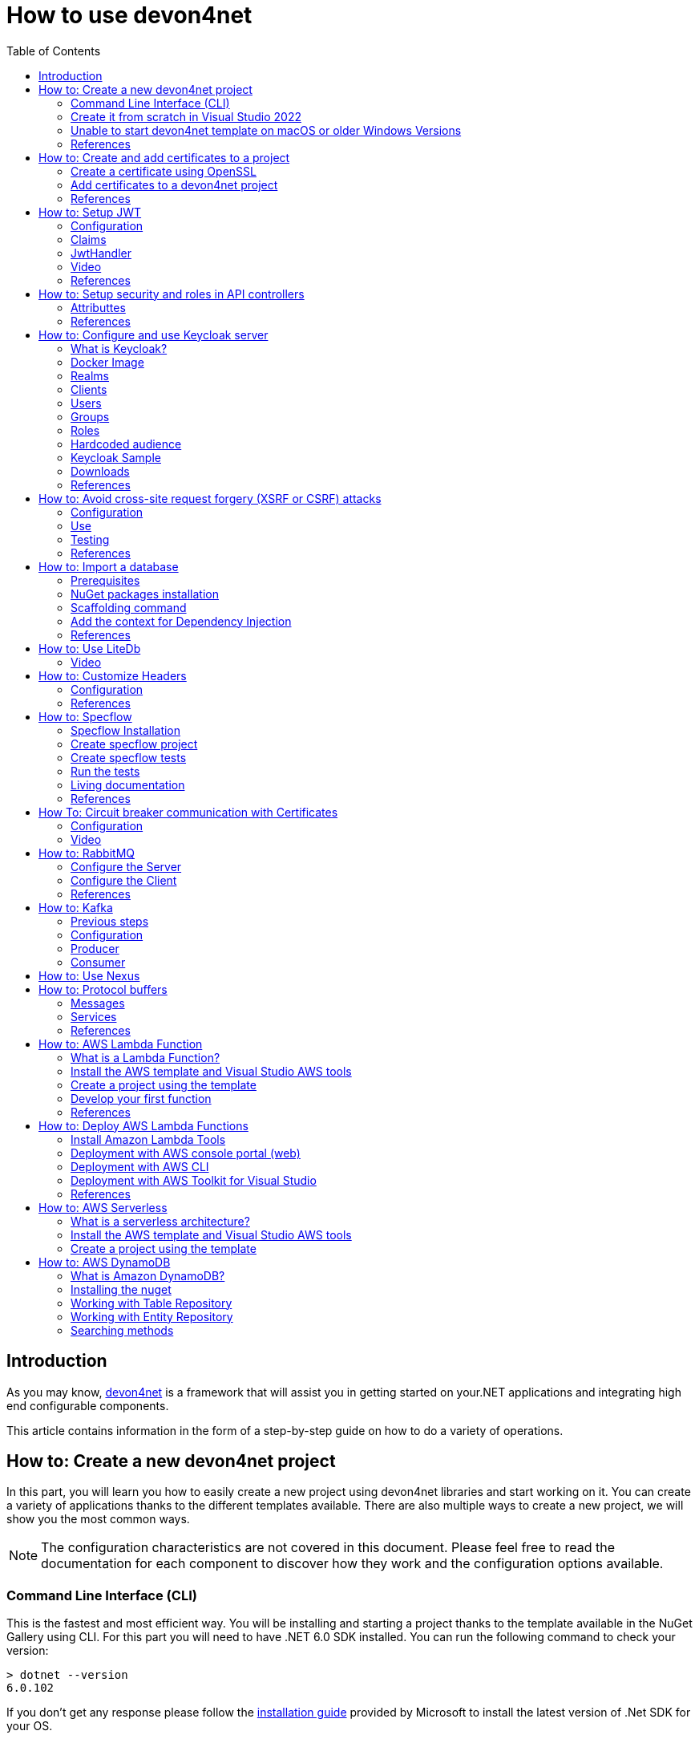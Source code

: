 :toc:

= How to use devon4net

toc::[]
== Introduction

As you may know, https://devonfw.com/website/pages/docs/devonfw-guide_devon4net.wiki_master-devon4net.asciidoc.html[devon4net] is a framework that will assist you in getting started on your.NET applications and integrating high end configurable components. 

This article contains information in the form of a step-by-step guide on how to do a variety of operations.

== How to: Create a new devon4net project
In this part, you will learn you how to easily create a new project using devon4net libraries and start working on it. You can create a variety of applications thanks to the different templates available. There are also multiple ways to create a new project, we will show you the most common ways.

NOTE: The configuration characteristics are not covered in this document. Please feel free to read the documentation for each component to discover how they work and the configuration options available.

=== Command Line Interface (CLI)
This is the fastest and most efficient way. You will be installing and starting a project thanks to the template available in the NuGet Gallery using CLI. For this part you will need to have .NET 6.0 SDK installed. You can run the following command to check your version:

[source, console]
----
> dotnet --version
6.0.102
----

If you don't get any response please follow the https://docs.microsoft.com/en-us/dotnet/core/install/[installation guide] provided by Microsoft to install the latest version of .Net SDK for your OS.

==== Step 1 - Install the Template
Open your favourite terminal (Windows/Linux/macOS) and run the command showed below to install the latest version of the the https://www.nuget.org/packages/Devon4Net.WebAPI.Template/[devon4net web API template]:

[source, console]
----
> dotnet new --install Devon4Net.WebAPI.Template
The following template packages will be installed:
   Devon4Net.WebApI.Template

Success: Devon4Net.WebAPI.Template::6.0.3 installed the following templates:
Template Name                    Short Name    Language  Tags
-------------------------------  ------------  --------  ------------------------------
Devon4Net API solution template  Devon4NetAPI  [C#]      devonfw/Devon4Net/Devon4NetAPI
----

We recommend you updating the template to the latest version. However, using the following option, you can select the version of your interest:
[source, console]
----
> dotnet new --install Devon4Net.WebAPI.Template::6.0.3
----

Now you will have the template available in your Visual Studio 2022. Just type `devon4net` in the search bar when creating a new project!

.Devon4Net API template in VS2022
image::images/api_template_ide.png[]

==== Step 2 - Create a new project
To create a new project run the following command:
[source, console]
----
> dotnet new Devon4NetAPI
The template "Devon4Net API solution template" was created successfully.
----
This will create a project with the default name in the actual directory. If you want to specify the desired name and output directory you can specify the following options: 
[source, console]
----
> dotnet new Devon4NetAPI --name MyProject --output C:\Projects\MyProject
The template "Devon4Net API solution template" was created successfully.
----

You can do it also choosing the template when creating a new project in Visual Studio 2022 as shown in figure 1, and configuring the name and output directory as shown in figure 2.

.Devon4Net API template in VS2022
image::images/api_template_configure.png[]

==== Step 3 - Run it
After running it with Kestrel you will be able to access to the swagger `index.html` and try the API in the following link: https://localhost:8085/swagger/index.html[https://localhost:8085/swagger/index.html]

=== Create it from scratch in Visual Studio 2022
This method is a little more time consuming, but it allows for a more customized configuration and project structure. You will be using Visual Studio 2022 to create the project and add everything you need by hand. 

==== Step 1 - Create a new project
Create a new ASP.NET Core Web API project using the template provided by Visual Studio. You can type `api` in the search bar and select it as shown in figure 3.

.ASP.NET Core Web API template in VS2022
image::images/api_template_create_project.png[]

Once you go through all the initial configuration process, choosing a name, location and so on; you will find your project as shown in the next image.

.Default ASP.NET Core Web API template structure
image::images/api_template_initial_structure.png[]

You can delete both `WeatherForecastController.cs` and `WeatherForecast.cs` as they are an example in the template but we recommend you keeping them so you can try the API when done with all the steps.

==== Step 2 - Add the NuGet reference
To install the NuGet package for the API Configuration we will use the Visual Studio package manager console. To open it, go to `View > Other Windows > Package Manager Console` as shown in the figure below.

.Package Manager Console location in menu
image::images/api_template_package_manager.png[]

Now you can run the following command. It will take a minute to download and install all the packages:
[source, console]
----
PM> install-package Devon4Net.Infrastructure.WebAPI
----
Once its done, you should be able to see the dependency in the Package Dependencies of the project.

==== Step 3 - Set up your project

Now you will need to add some configuration in the `Program.cs`. The following lines will initialize the configuration for the WebHostBuilder and configure the components that were imported with the NuGet installation respectively, making use of extensions methods for the `ServiceCollection` and `WebHostBuilder` classes:

[source, c#]
----
builder.WebHost.InitializeDevonFw();
builder.Services.ConfigureDevonFw(builder.Configuration);
----

Now you'll need to configure the middlewares included with the following line:

[source, c#]
----
app.SetupMiddleware(builder.Services);
----

NOTE: Don't forget to import the package to be able to use this methods!

It is not necessary, but we recommend to also setup the logger so you can keep track of the trace running:

[source, c#]
----
builder.Services.SetupLog(builder.Configuration);
----

The `Program.cs` will end up looking like this:

[source, c#]
----
using Devon4Net.Application.WebAPI.Configuration;
using Devon4Net.Application.WebAPI.Configuration.Application;
using Devon4Net.Infrastructure.Middleware.Middleware;

var builder = WebApplication.CreateBuilder(args);

builder.Services.AddControllers();

// devon4net
builder.WebHost.InitializeDevonFw();
builder.Services.SetupLog(builder.Configuration);
builder.Services.SetupDevonfw(builder.Configuration);

var app = builder.Build();
app.UseHttpsRedirection();

// devon4net
app.SetupMiddleware(builder.Services);

app.UseAuthorization();

app.MapControllers();

app.Run();
----

==== Step 4 - Configure components

The lines added on the previous step will need some configuration in the `appsettings.json`:

[source, json]
----
{
  "devonfw": {
    "UseDetailedErrorsKey": true,
    "UseIIS": false,
    "UseSwagger": true,
    "UseXsrf": true,
    "UseModelStateValidation": true,
    "Environment": "Development",
    "ForceUseHttpsRedirection": false,
    "Kestrel": {
      "UseHttps": true,
      "HttpProtocol": "Http1AndHttp2", //Http1, Http2, Http1AndHttp2, none
      "ApplicationPort": 8085,
      "SslProtocol": "Tls12", //Tls12, Tls13, none. For Https2 Tls12 is needed
      "ExtraSettings": {
        "KeepAliveTimeout": 120, //in seconds
        "MaxConcurrentConnections": 100,
        "MaxConcurrentUpgradedConnections": 100,
        "MaxRequestBodySize": 28.6, //In MB. The default maximum request body size is 30,000,000 bytes, which is approximately 28.6 MB
        "Http2MaxStreamsPerConnection": 100,
        "Http2InitialConnectionWindowSize": 131072, // From 65,535 and less than 2^31 (2,147,483,648)
        "Http2InitialStreamWindowSize": 98304, // From 65,535 and less than 2^31 (2,147,483,648)
        "AllowSynchronousIO": true
      }
    },
    "IIS": {
      "ForwardClientCertificate": true,
      "AutomaticAuthentication": true,
      "AuthenticationDisplayName": ""
    }
  }
}
----

And also in the `appsettings.Development.json`:

[source, json]
----
{
  "ExtraSettingsFiles": [
    "appsettingsExtra.json",
    "Directory path",
    "Specific file name"
  ],
  "KillSwitch": {
    "UseKillSwitch": false,
    "EnableRequests": false,
    "HttpStatusCode": 403
  },
  "ConnectionStrings": {
    "Default": "Todos",
    "Employee": "Employee",
    "RabbitMqBackup": "Add your database connection string here for messaging backup",
    "MediatRBackup": "Add your databascere connection string here for messaging backup"
  },
  "Certificates": {
    "ServerCertificate": {
      "Certificate": "",
      "CertificatePassword": ""
    },
    "ClientCertificate": {
      "DisableClientCertificateCheck": true,
      "RequireClientCertificate": false,
      "CheckCertificateRevocation": true,
      "ClientCertificates": {
        "Whitelist": [
          "3A87A49460E8FE0E2A198E63D408DC58435BC501"
        ]
      }
    }
  },
  "Headers": {
    "AccessControlExposeHeader": "Authorization",
    "StrictTransportSecurityHeader": "",
    "XFrameOptionsHeader": "DENY",
    "XssProtectionHeader": "1;mode=block",
    "XContentTypeOptionsHeader": "nosniff",
    "ContentSecurityPolicyHeader": "",
    "PermittedCrossDomainPoliciesHeader": "",
    "ReferrerPolicyHeader": ""
  },
  "Cors": []
}
----

=== Unable to start devon4net template on macOS or older Windows Versions

If you try to execute the devon4net template on macOS or an earlier version of Windows, such as Windows 7, you will receive the following error message: 

image::images/Exception-DevonWebAPI-MacEnvironment.png[]

Because these operating systems lack ALPN(Application-Layer Protocol Negotiation) functionality, Kestrel does not handle HTTP/2 with TLS. 

To resolve this, navigate to 'appsettings.json' and change the Kestrel configuration as seen below: 

[source, json]
----
{
  "devonfw": {
    "UseDetailedErrorsKey": true,
    "UseIIS": false,
    "UseSwagger": true,
    "UseXsrf": true,
    "UseModelStateValidation": true,
    "Environment": "Development",
    "ForceUseHttpsRedirection": false,
    "Kestrel": {
      "UseHttps": true,
      "HttpProtocol": "Http1AndHttp2", //Http1, Http2, Http1AndHttp2, none
      "ApplicationPort": 8085,
      "SslProtocol": "none", //Tls12, Tls13, none. For Https2 Tls12 is needed
      "ExtraSettings": {
        "KeepAliveTimeout": 120, //in seconds
        "MaxConcurrentConnections": 100,
        "MaxConcurrentUpgradedConnections": 100,
        "MaxRequestBodySize": 28.6, //In MB. The default maximum request body size is 30,000,000 bytes, which is approximately 28.6 MB
        "Http2MaxStreamsPerConnection": 100,
        "Http2InitialConnectionWindowSize": 131072, // From 65,535 and less than 2^31 (2,147,483,648)
        "Http2InitialStreamWindowSize": 98304, // From 65,535 and less than 2^31 (2,147,483,648)
        "AllowSynchronousIO": true
      }
    },
    "IIS": {
      "ForwardClientCertificate": true,
      "AutomaticAuthentication": true,
      "AuthenticationDisplayName": ""
    }
  }
}
----

WARNING: HTTP/2 without TLS should only be used during app development. Production apps should always use transport security. 

=== References
Here are some interesting references to continue learning about this topic:

* https://docs.microsoft.com/en-us/dotnet/core/install/[Install .NET on your OS - Microsoft Docs]

* https://docs.microsoft.com/es-es/dotnet/core/tools/[.NET CLI overview - Microsoft Docs]

* https://docs.microsoft.com/es-es/dotnet/core/tools/dotnet-new-install[dotnet new --install option - Microsoft Docs]

* https://docs.microsoft.com/es-es/dotnet/core/tools/dotnet-new[dotnet new - Microsoft Docs]


== How to: Create and add certificates to a project
In this part, you will learn how to easily create a new certificate and properly add it to your devon4net project. 


=== Create a certificate using OpenSSL
In order to create our own certificate for development purposes we will be using https://github.com/openssl/openssl[OpenSSL] toolkit. To ensure correct behavior, make sure the tool is properly installed.

NOTE: Please refer to the https://www.openssl.org/docs/man3.0/man1/[OpenSSL command documentation] to learn more about the commands used in this guide and how to install the toolkit.

To run commands for OpenSSL, you will need to add OpenSSL to your environment, variables, or open a OpenSSL command prompt.

NOTE: The working directory (directory where all files are created and readed) is the console actual path. Use `cd` command to go to your desired directory.

==== Step 1 - Create a Certificate Authority (CA)
First we will need to create a Certificate Authority to sign the certificate. For that, we will run the following command which will create the certificate `RootCA.pem` and the corresponding private key `RootCA.key`. 

[source, console]
----
> openssl req -x509 -nodes -new -sha256 -days 1024 -newkey rsa:2048 -keyout RootCA.key -out RootCA.pem -subj "/C=ES/ST=Valencia/L=Valencia/O=Certificates/CN=MyProjectCertificate.local"
----

Now we will create the public key `RootCA.crt` for the certificate by running the following command:

[source, console]
----
> openssl x509 -outform pem -in RootCA.pem -out RootCA.crt
----

If you want to export the certificate you can run the command:

[source, console]
----
> openssl pkcs12 -export -out RootCA.pfx -inkey RootCA.key -in RootCA.crt
----

==== Step 2 - Create a Certificate signed by the CA

To create a new certificate run the following command:
[source, console]
----
> openssl req -new -nodes -newkey rsa:2048 -keyout localhost.key -out localhost.csr -subj "/C=ES/ST=Valencia/L=Valencia/O=Certificates/CN=localhost.local"
----

Before signing it, create a `domains.ext` that contains the following:

[source, txt]
----
authorityKeyIdentifier=keyid,issuer
basicConstraints=CA:FALSE
keyUsage = digitalSignature, nonRepudiation, keyEncipherment, dataEncipherment
subjectAltName = @alt_names
[alt_names]
DNS.1 = localhost
DNS.2 = localhost.local
DNS.3 = 127.0.0.1
DNS.4 = fake1.local
DNS.5 = fake2.local
----

Once the files are created, you'll need to sign the certificate with the CA we created earlier:
[source, console]
----
> openssl x509 -req -sha256 -days 1024 -in localhost.csr -CA RootCA.pem -CAkey RootCA.key -CAcreateserial -extfile domains.ext -out localhost.crt
----

Run the next command to export the certificate:

[source, console]
----
> openssl pkcs12 -export -out localhost.pfx -inkey localhost.key -in localhost.crt
----

You will end up having something like this:

.Certification Authority (left) and localhost certificate signed by CA (right)
image::images/certificates.png[]

=== Add certificates to a devon4net project
Once you have created a certificate or in case you already have yours, you can add it to your project thanks to devon4net tools. 

==== Step 1 - Add it to your project 

Locate the Certificates directory in your startup project. If it doesn't exist, please create it and drop your certificate `.pfx` as shown in figure 2.


.Certificates directory in startup project
image::images/certificates_add.png[]


==== Step 2 - Configure your appsettings

Now configure your certificate in `appsettings.Development.json`. For that, you'll need to specify the file name and the password you chose. Look for the `ServerCertificate` configuration and add something like this:

[source, json]
----
"Certificates": {
    "ServerCertificate": {
        "Certificate": "localhost.pfx",
        "CertificatePassword": "12345"
    },
    "ClientCertificate": {
        "DisableClientCertificateCheck": true,
        "RequireClientCertificate": false,
        "CheckCertificateRevocation": true,
        "ClientCertificates": {
        "Whitelist": [
            "3A87A49460E8FE0E2A198E63D408DC58435BC501"
            ]
        }
    }
},
----

=== References
Here are some interesting references to continue learning about this topic:

* https://github.com/openssl/openssl[OpenSSL]

* https://www.openssl.org/docs/man1.0.2/man1/openssl-req.html[`req` command documentation - OpenSSL Docs]

* https://www.openssl.org/docs/man1.0.2/man1/x509.html[`x509` command documentation - OpenSSL Docs]

* https://www.openssl.org/docs/man3.0/man1/pkcs12.html[`pkcs12` command documentation - OpenSSL Docs]

== How to: Setup JWT

As you may have learned at this point you can set up JWT component in a number of different ways according your needs. For that you'll need to configure your `appsettings.json`.

NOTE: Please read documentation about JWT component first to learn what you need to do to use it in your project.

Assuming that you already have the JWT component correctly installed and available in our project let's start thinking about how we can put it to good use.

=== Configuration

We can configure it to work either with a secret key or a certificate. 

If you choose certificate, you will need to add a certificate to your project, and specify the password and the encryptionAlgorithm used. You can learn how to do it following the tutorial included in this document.

If you specify both, the secret key will take priority.

For example lets specify the next:

.JWT configuration example
image::images/json_jwt_example.png[]

NOTE: The property `SecretKey` needs to be an encrypted key using the algorithm specified.

This would create the following configuration:

* A token with audience and issuer equal to `devon4net`.
* It will expire in 60 minutes 
* It will validate the signature and if the token is valid in time
* It will require tokens that are signed, and have both expiration time and audience specified.
* It will use the secret key encrypted with SHA 512

=== Claims

Json Web Tokens work with claims. A Claim is a piece of information about a subject. It is similar to a key-value pair, where the value will be the claim type, such as the name or the role of an authenticated user. This claims are stored inside a JSON and then encrypted forming the JWT. 

In .Net we can create Claims using the `Claim` class avaiable in `System.Security.Claims`. It has many constructors but the most important is the following one, where you can create a Claim based on two strings.

[source, c#]
----
var nameClaim = new Claim(ClaimType.Name, "DevonUser");
var roleClaim = new Claim(ClaimType.Role, "Administrator");
----

You can choose between a variety of claim types thanks to the `ClaimType` class. As you can see in the previous piece of code, in this case we have asserted a name and a role in two claims. This could be for a user, for example.

=== JwtHandler

In JWT component we have a handler that is cofigured on the installation of the package and can be injected for use in any wanted service. This is the `JwtHandler`. This handler will allow us to manipulate, encrypt and extract information from Json Web Tokens.

|====
|*Return Type* |*Method Name* |*Parameters* |*Description*
|string |CreateJwtToken |List<Claim> clientClaims |Returns the encrypted jwt given a list of claims. 
|List<Claim> |GetUserClaims |string jwtToken |Returns a list of claims given an encrypted token.
|string |GetClaimValue |List<Claim> claimList, string claim |Returns the value of a claim given a list of claims and the type of the claim to recover formatted as a string.
|string |GetClaimValue |string token, string claim |Returns the value of a claim given an encrypted token and the type of the claim to recover formatted as a string.
|SecurityKey |GetIssuerSigningKey |- |Returns the issuer's signing key.
|bool |ValidateToken |string jwtToken, out ClaimsPrincipal claimsPrincipal, out SecurityToken securityToken |Returns true if the token is valid.
|string |CreateRefreshToken |- |Creates a refresh token for the JWT token.
|====

=== Video

=== References
Here are some interesting references to continue learning about this topic:

* https://auth0.com/docs/secure/tokens/json-web-tokens/json-web-token-claims[JSON Web Token Claims - auth0]

* https://docs.microsoft.com/es-es/dotnet/api/system.security.claims.claim?view=net-6.0[Claim Class - Microsoft Docs]

* https://docs.microsoft.com/es-es/dotnet/api/system.security.claims.claimtypes?view=net-6.0[ClaimTypes Class - Microsoft Docs]


== How to: Setup security and roles in API controllers

In this part of the document, you will learn to use the different attributes over the controller methods that manage end-points. This attributes are provided by .Net core libraries and can be used to specify the behavior of Web API controllers and action methods.

=== Attributtes
You can use a large number of attributes, some are optional, for example to define the route of end-points `[Route("/GetSomething")]` and other are required, like `[ApiController]` to indicate that the class is an API controller.

NOTE: We will be explaining the security related attributes. Those that are specific to the controllers will not be mentioned.

==== [HttpOptions]

This attribute identifies an API controller end-point that support the HTTP OPTIONS request. The HTTP OPTIONS method is used to get information about the communication options available for a specific URL or server.

NOTE: Please do your research on this method if you are not familiar with it.

==== [AllowAnonymous]

`AllowAnonymous` allows any type of user (authorized or unauthorized) to access the information provided by the end-point. This attribute can be specified for controller class or for individual end-points. Specifying it for individual end-points will override the controller attribute. An example could be:

[source, c#]
----
[HttpGet]
[AllowAnonymous]
[Route("/v1/getsomething")]
public async Task<IActionResult> GetSomething()
{
  ...
}
----
 
==== [Authorize]

`Authorize` only enables you to restrict access to requests with an authorization specified in the header. This attribute can be specified for controller class or for individual end-points. Specifying it for individual end-points will override the controller attribute. You can specify different properties to the attribute:

|====
|*Property* |*Type* |*Description* |*Example*
|`AuthenticationSchemes` |List of strings separated by comma |List of schemes from which user info is constructed |`[Authorize(AuthenticationSchemes = "Bearer")]`
|`Policy` |String |Policy name that determines access to the resource |`[Authorize(Policy = "MyPolicy")]`
|`Roles` |List of strings separated by comma |List of roles allowed to access |`[Authorize(Roles = "User")]`
|====

For example, lets create a controller that is authorized only for users with role 'Admin' and 'Tester' provided in 'Bearer' type authentication:

[source, c#]
----
[ApiController]
[Route("[controller]")]
[Authorize(AuthenticationSchemes = "Berarer", Roles = "Admin,Tester")]
public class DebugController: ControllerBase
{
  ...
}
----

==== [EnableCors] & [DisableCors]

NOTE: Please refer to the CORS component documentation to learn everything about CORS.

You can enable a Cors policy for controller or individual end-points. Specifying it for individual end-points will override the controller attribute. You will need to specify the policy you want to enable. This policy will need to be described in the `appsettings.{environment}.json`.

For example, lets create a CORS policy named 'CorsPolicy' and enable it for a controller, and disable it for a method:

[source, json]
----
"Cors": //[], //Empty array allows all origins with the policy "CorsPolicy"
[
  {
    "CorsPolicy": "CorsPolicy",
    "Origins": "http://localhost:4200,https://localhost:4200,http://localhost,https://localhost;http://localhost:8085,https://localhost:8085",
    "Headers": "accept,content-type,origin,x-custom-header,authorization",
    "Methods": "GET,POST,HEAD,PUT,DELETE",
    "AllowCredentials": true
  }
],
----

[source, c#]
----
[ApiController]
[Route("[controller]")]
[EnableCors("CorsPolicy")]
public class MyController: ControllerBase
{
  ...
  [HttpGet]
  [Route("/v1/getsomething")]
  [DisableCors]
  public async Task<IActionResult> GetSomething()
  {
    ...
  }
  ...
}
----

=== References
Here are some interesting references to continue learning about this topic:

* https://docs.microsoft.com/en-us/aspnet/core/security/authorization/introduction?view=aspnetcore-6.0[Introduction to authorization in ASP.NET Core - Microsoft Docs]

* https://docs.microsoft.com/es-ES/dotnet/api/microsoft.aspnetcore.authorization?view=aspnetcore-6.0[Authorization Namespace - Microsoft Docs]

* https://developer.mozilla.org/en-US/docs/Web/HTTP/Methods/OPTIONS[HTTP OPTIONS - MDN Web Docs]

== How to: Configure and use Keycloak server

=== What is Keycloak?

Keycloak is an open-source tool that provides identity and access management providing highly secure properties to your application.  It supports multiple protocols such as OAuth and OpenID. It has full support for SSO (Single Sign-On and Single Sign-Out) and third party Social Identity Providers such as Google, Twitter, Facebook...

You can also connect it to some type of user database if you already have one for your client. This allows you to interconnect multiple applications through same users and data.

One of the most interesting features is the GUI available through and end-point that allows you to configure and manage your Keycloak settings and properties.

Long story short, Keycloak is a server that manages all your user related interactions, such as roles, groups, access tokens... so you can focus in developing your application and don't have to reinvent the wheel.

=== Docker Image

For this example we will be running the Keycloak docker image and exposing it in a local port.

NOTE: Please make sure you have Docker installed in your machine before running the command.

To start the Keycloak Server run the following command:

[source, console]
----
docker run -p 8080:8080 -e KEYCLOAK_ADMIN=admin -e KEYCLOAK_ADMIN_PASSWORD=admin quay.io/keycloak/keycloak:18.0.1 start-dev
----

WARNING: This whole guide is meant to be used with the Keycloak Server version `18.0.1`. It may not work in the same way in future versions.

This will start the keycloak server in a docker image. It will be availabe in your localhost port 8080. As you can also see by the command, it will create an initial admin user with username `admin` and password `admin`. You can sign in navigating to the address http://localhost:8080/admin/[localhost:8080] and using this initial credentials.

.Keycloak Sign In
image::images/keycloak_sign_in.png[]

=== Realms

In Keycloak, a realm is the same as an environment.  It enables the creation of exclusive groups of users and applications. In Keycloak, there is just one realm by default, named master. This is for managing Keycloak only, therefore don't use it for your own programs.

To create a realm you can hover the small arrow where it says `Master` in the dashboard and click on `Add realm`.

.Create a realm in keycloak
image::images/keycloak_create_realm.png[]

Choose a name, for this example we will name it `MyRealm`, and then click `Create`. 

Now when your realm is selected, you will be able to configure it through the `Realm Settings` tab in the left side menu. 

NOTE: Please visit the Keycloak documentation to learn more about how you can configure it and what options do you have.

=== Clients

A client, in Keycloak is equivalent to an application. You can add multiple applications and all can use the same users, groups, roles... 

.Create a client in keycloak
image::images/keycloak_create_client.png[]

Now fill the form choosing at least a required client id. You can also select the protocol you will be using:

* `OpenID connect` allows Clients to verify the identity of the End-User based on the authentication performed by an Authorization Server. 
* `SAML` enables web-based authentication and authorization scenarios including cross-domain single sign-on (SSO) and uses security tokens containing assertions to pass information.

.Create a client in keycloak
image::images/keycloak_set_client.png[]

=== Users

To create a new user follow the next steps: 

1. Log into the http://localhost:8080/admin/master/console/#/realms[Keycloak admin console]

2. Select the Realm in which you want to create users:
+
.Keycloak administrator console
image::images/keycloak_user_1.png[]

3. Navigate to the *Users* section (1) in the left-side bar, then the *Add user* button (2): 
+
.Add a user in Keycloak
image::images/keycloak_user_2.png[]

4. Complete the fields (1) and click the *Save* button (2):
+
.Add a user in Keycloak
image::images/keycloak_user_3.png[]
+
- The only required field is the username.
- The required user actions field refers to some action that the user must perform upon first logging in.

5. Set a password for the user:
+
.Set credentials to a user in Keycloak
image::images/keycloak_user_4.png[]
+
- Navigate to the *Credentials* tab (1).
- Enter a password (2).
- Confirm the password (3).
- (*Optional*)
Change the switch to on if you want the user to change their password after the first login (4).
- Click the *Set Password* button to confirm the changes (5). 

=== Groups

Groups in Keycloak allow you to manage a common set of attributes and role mappings for a set of users. Let's create a new group and add some users inside:

1. Click the *Groups* section (1) in the left-side bar, then the *New* button (2):
+
.Create a group in Keycloak
image::images/keycloak_group_1.png[]

2. Insert the name of the group and then click the *Save* button:
+
.Create a group in Keycloak
image::images/keycloak_group_2.png[]

3. Groups are hierarchical. A group can have many subgroups, but a group can only have one parent. Subgroups inherit the attributes and role mappings from the parent. This applies to the user as well. By clicking in a group (1) and then clicking the *New* button (2), you can create a subgroup. 
+
.Create a subgroup in Keycloak
image::images/keycloak_group_3.png[]
+
For example, you could have something like this:
+
.Create a group in Keycloak 
image::images/keycloak_group_4.png[]

4. Add users to the groups:

- Navigate to the *Users* section (1) in the left-side bar, then select the user you want to add to a group and click on the *Edit* button (2): 
+
.Add users to a group in Keycloak
image::images/keycloak_group_5.png[]

- Click the *Groups* tab (1), select the group in which the user should be added (2), and then click the *Join* button (3):
+
.Add users to a group in Keycloak
image::images/keycloak_group_6.png[]

- You will see something like this:
+
.Add users to a group in Keycloak
image::images/keycloak_group_7.png[]

=== Roles

==== Realm Roles

Realm-level roles are a global namespace to define your roles. To add a new Real Role you have to:

1. Navigate to the *Roles* section in the left-side bar (1), and click the *Add Roles* button (2):
+
.Create a new Realm Role in Keycloak
image::images/keycloak_role_1.png[]

2. Input a role name and click the *Save* button:
+
.Create a new Realm Role in Keycloak
image::images/keycloak_role_2.png[]

- The description field is not required

3. Now you may add users to that role as follows:
- Navigate to the *Users* section (1) and select the *Edit* button (2) for the user to whom you want to assign the role:
+
.adding a Realm Role to a user in Keycloak
image::images/keycloak_role_3.png[]

- Select the *Role Mappings* tab (1), select the Role you want to assign (2) and then click the *Add selected* button (3):
+
.adding a Realm Role to a user in Keycloak
image::images/keycloak_role_4.png[]

==== Client Roles

Client roles are basically a namespace dedicated to a client. Each client gets its own namespace. Client roles are managed under the Roles tab under each individual client:

.Creating a Client Role in Keycloak
image::images/keycloak_role_5.png[]

Input a role name and click the *Save* button:

.Creating a Client Role in Keycloak
image::images/keycloak_role_6.png[]

For adding the Client Role to an user:

Navigate to the *Users* section (1) and select the correct user to asign the role, select the *Role Mappings* tab (2), in the *Client Roles* section select the Client (3), select the desired Role to assign (4) and click the *Add selected* button (5)

.adding a Client Role to a user in Keycloak
image::images/keycloak_role_7.png[]

=== Hardcoded audience

When your service relies on realm roles or does not rely on the token's roles at all, a hardcoded audience can be useful.
A hardcoded audience is a protocol mapper that adds the client ID of the specified service client to the token as an audience.
If you want to use a different audience than the client ID, you can use any custom value, such as a URL. 

The protocol mapper can be added directly to the frontend client.
When the protocol mapper is directly added, the audience is always added as well. 

For better control over the protocol mapper, you can create the protocol mapper on the dedicated client scope:

1. Go to the *Client Scopes* section in the left-side bar.
2. Enter the name for the client scope.
3. Click the *Save* button.
+
.adding a Client Scope in Keycloak
image::images/keycloak_client_scope_1.png[]

For create the mapper itself follow the nexts steps:

1. Go to the Mappers tab.
2. Click the Create button.
+
.adding a mapper to a Client Scope in Keycloak
image::images/keycloak_client_scope_2.png[]

In the next screen configure the Mapper as follows:

1. Enter the name of the mapper.
2. In the Mapper type select `Audience`
3. Click the *Save* button.
+
.adding a mapper to a Client Scope in Keycloak
image::images/keycloak_client_scope_3.png[]

=== Keycloak Sample

This template allows you to understand the *authentication* and *authorization* process using Keycloak:

* *Authentication*: Is the process of confirming that someone or something is who they claim to be.
To secure access to an application or its data, most technology systems employ some form of authentication.
When you need to access an online site or service, for example, you usually have to enter your username and password.
Then, in the background, it compares the username and password you entered to a record in its database.
If the information you provided matches, the system considers you a valid user and grants you access.

* *Authorization*: Is the security process that determines a user or service's level of access. In technology, we use authorization to give users or services permission to access some data or perform a particular action. Authentication verifies the user (Lucia) before allowing them access, and authorization determines what they can do once the system has granted them access (view sales information, for example).

In the `Download` section you will find a sample that you can use as a template for integrating Keycloak in your application.

NOTE: Please download the template so you can follow the guide successfully.

The template shows an example of a School with two types of entities, `Student` and `Teacher`, the teachers also have the Administrator role, that allows to access to their `Student list`.

In the application you will be able to authenticate yourself through a username and password, and this will give you an authorization token that will allow you to use the application with a certain role.

==== Keycloak Setup

To setup the keycloak server we provide the `realm_export.json` file that is the configuration of the server that we need to use the template.

For import the Realm follow the steps below:

image:images/keycloak_import_realm.png[]

.Import a realm in keycloak
image::images/keycloak_import_realm_2.png[]

1. Create a new Realm (1)
2. Click in the *Select file* button and choose the `realm_export.json` file (2)
3. Enter a name for your Realm and click the *Create* button.

The next step is to create users in your realm for that follow the next steps:

1. Navigate to the *Users* section (1) in the left-side bar, then the *Add user* button (2): 
+
.Add a user in Keycloak
image::images/keycloak_user_5.png[]

2. Complete the fields (1) and click the *Save* button (2):
+
.Add a user in Keycloak
image::images/keycloak_user_6.png[]

3. Set a password for the user:
+
.Set credentials to a user in Keycloak
image::images/keycloak_user_7.png[]
+
- Navigate to the *Credentials* tab (1).
- Enter a password (2).
- Confirm the password (3).
- (*Optional*)
Change the switch to on if you want the user to change their password after the first login (4).
- Click the *Set Password* button to confirm the changes (5).

For this example, we created two user types,`student` and `teacher`: 

.Users for the template
image::images/keycloak_user_8.png[]

Now we are going to assign to the user teacher, the `Administrator` Role, for that follow the nexts steps:

Navigate to the *Users* section (1) and select the correct user to asign the role, select the *Role Mappings* tab (2), in the *Client Roles* section select the `SchoolApplication` Client (3), select the Administrator Role (4) and click the *Add selected* button (5)

.adding a Client Role to a user in Keycloak
image::images/keycloak_role_7.png[]

NOTE: If you need more information about how to configure the Keycloak server please refer to the `How to: Configure Keycloak server` section.


==== Devon4net.Application.Keycloak

This is the startup project of the template. Its main purpose is to launch the api and configure it using the settings files. The following figure shows the directory tree of the application:

.Devon4net.Application.Keycloak Directory tree
image::images/keycloak_application_directory.png[]

* *Controllers*: This template, has two controllers: the `KeycloakController` for obtaining the access token and the `SchoolController` for testing that token and the user roles. 

* *Model*: The model objects of the application. This template is about a School so we have Persons that are also Students or Teachers. The Teachers will have the `Administrator` role aswell.

===== Configuration

The configuration is done in the `appsettings.json` file. It can contain subversions following the structure `appsettings.{environment}.json`. For the keycloak sample, the configuration is done as follows:

[source, json]
----
{
  "Keycloak": {
    "Realm": "MyRealm",
    "Url": "http://localhost:8080/",
    "ClientId": "SchoolApplication",
    "GrantType": "password"
  }
}
----

* `Realm`: Your Keycloak realm's name.
* `Url`: The direction of your Keycloak server.
* `ClientId`: The Id of the Client that you created in the Keykloak server administrator console.
* `GrantType`: The grant type used to obtain the token.

===== Controllers

====== `KeycloakController`

It only has one method with the `AllowAnonymous` annotation, that means that this method doesn't need authorization.

[source, c#]
----
        [HttpGet]
        [AllowAnonymous]
        public async Task<ActionResult> Login(string username, string password)
        {
            return Ok(await _keycloakService.GetToken(username, password).ConfigureAwait(false));
        }
----

The `Login` method calls the Keycloak Service to retrieve the token, it has two parameters, the username and the password.

.Keycloak Controller
image::images/keycloak_access_token.png[]

====== `SchoolController`

Once we have the access token we can use the methods of this controller, for that we have to authorize ourselves:

image:images/keycloak_authorize_1.png[]

.Authorization with the access token
image::images/keycloak_authorize_2.png[]

There are two methods available for this controller:

* `GetStudentSubjects()`: For this method, the user should be authorized; either students or teachers can use it. 

* `GetTeacherStudents()`: This method access is restricted to teachers only, as indicated by the following policy: 
+
[source, c#]
----
[Authorize(AuthenticationSchemes = JwtBearerDefaults.AuthenticationScheme, Policy = "SchoolPolicy")]
----
+
This policy specifies that only teachers with the `Administrator` role are permitted to use this method.

==== Devon4Net.Application.Keycloak.Implementation

This package contains all the implementation classes. You will find the following directory tree:

.Package directory tree 
image::images/keycloak_implementation_tree.png[]

We have organized the files as if it was a Devon4Net module package:

* Configuration: Contains all the files necesary for configuration. You can use realm-export.json to import the keycloak configuration for this specific example.
+
You will find in the KeycloakConfiguration class how you can add the different policies and the authorization and authentication configuration.
+
For example you can use the following code to add a policy that requires the claim user_roles as Administrator:
+
[source, c#]
----
services.AddAuthorization(options =>
    {
        options.AddPolicy("SchoolPolicy", policy => policy.RequireClaim("user_roles", "Administrator"));
    });
----

* Model: Contains the model objects. In this case we only need the token, which is the response of keycloak but we could put here also the user, for example, if we were to retrieve the information from keycloak.

* Options: This directory contains the model for all the options used to configure.

* Services: This directory contains all the services. There is only one service, which access keycloak through the end-points available.
+ 
In this example we only need the token, so there is a method accessing the token end-point from keycloak. You can see the end-points available in keycloak in its dashboard.

=== Downloads

* link:resources/samples/keycloak/Keycloak.zip[Keycloak Sample]

=== References

* https://www.keycloak.org/getting-started/getting-started-docker[Getting Started (Docker) - Keycloak Docs]

== How to: Avoid cross-site request forgery (XSRF or CSRF) attacks
Every time you authenticate into a web app, your browser becomes trusted for an amount of time to that specific site. This way you can use the application without having to authenticate yourself each time you want to do an operation that requires authorization. This is achieved normally by providing authentication tokens that last a determinate amount of time. 

Your browser includes in each request a token issued by the app at the moment of authentication, the app verifies it and then sends back the response. A cross-site request forgery is a type of attack where a malicious site can use your authentication token to issue requests through your browser. 

This is done, without you even noticing and it works because browser requests automatically include all session cookies. So if the request is done from another site with all these cookies (including your authentication cookie) it wont be different from you actually doing the request.

For example, you enter the site `vulnerable-bank.com` and forget to log out after doing all of your operations. Now you are surfing the net and enter the site `malicious-site.com` this site has a hidden script that performs the following request:

[source]
----
POST /transaction HTTP/1.1
Host: vulnerable-bank.com
Content-Type: application/x-www-form-urlencoded
Cookie: SessionID = 1n4j0sd7uohpf13j98nh570923c48u 

account={MaliciousAccount}
amount=1000
----

As all the session cookies are included in the request, the site will be allowed to process the transaction without you even noticing.

The most common way to prevent this vulnerability is by making use of anti forgery tokens. This token is placed in the headers and is issued with the request. The malicious-site cannot 

=== Configuration
To configure Anti-Forgery protection in a devon4net project, you must set `UseXsrf` property in `devonfw` configuration section to true. You will find this section in `appsettings.json`:

[source, json]
----
{
  "devonfw": {
    "UseXsrf": true
  }
}
----

Setting this property to true will allow you to use https://docs.microsoft.com/es-es/dotnet/api/microsoft.aspnetcore.antiforgery.iantiforgery?view=aspnetcore-6.0[`IAntiforgery`] interface through the service provider and dependency injection in your project.

=== Use
In the devon4net Web API Templaate you will be able to find an example of controller using this protection. You can inject the `IAntiforgery` interface in the controller constructor like so:

[source, c#]
----
private readonly IAntiforgery _antiForgeryToken;

public AntiForgeryTokenController(IAntiforgery antiForgeryToken)
{
    _antiForgeryToken = antiForgeryToken;
}
----

Now you can access its methods to manage this special token. For creating one we can use `GetAndStoreTokens(HttpContext httpContext)` method available on `IAntiforgery`, and store it in the cookies as shown below:

[source, c#]
----
var token = _antiForgeryToken.GetAndStoreTokens(HttpContext);
HttpContext.Response.Cookies.Append(CustomMiddlewareHeaderTypeConst.XsrfToken, token.RequestToken);
----

NOTE: Visit the documentation about this interface to find more information about `IAntiforgery` methods.

This will be done through a GET request. Now we can vaklidate this token in a controller thanks to the attribute `[ValidateAntiForgeryToken]`:

[source, c#]
----
[HttpGet]
[Route("/v1/antiforgeryToken/hellosecured")]
[ValidateAntiForgeryToken]
public ActionResult HelloSecured()
{
    return Ok("You have reached a secured AntiForgeryToken method!");
}
----

=== Testing
We will be using https://www.postman.com/[Postman] to test the use of the controller, as you can see in the next figure, if we try to access the end-point protected by the antiforgery token validation we get an error:

.HelloSecured end-point error
image::images/anti_forgery_hellosecure_error.png[]

That is beacuse no valid token in `XSRF-TOKEN` header is specified. Lets access the end-point we created to provide an XSRF token:

.Get XSRF token end-point
image::images/anti_forgery_token.png[]

Now that we have the token we can specify it in the request header as shown in the next figure:

.HelloSecured end-point access
image::images/anti_forgery_hellosecure_xsrf.png[]

=== References
Here are some interesting references to continue learning about this topic:

* https://owasp.org/www-community/attacks/csrf[Cross Site Request Forgery (CSRF) - Owasp]

* https://cheatsheetseries.owasp.org/cheatsheets/Cross-Site_Request_Forgery_Prevention_Cheat_Sheet.html[Cross Site Request Forgery Prevention Cheat Sheet - Owasp]

* https://docs.microsoft.com/en-us/aspnet/core/security/anti-request-forgery?view=aspnetcore-6.0[Prevent Cross-Site Request Forgery (XSRF/CSRF) attacks in ASP.NET Core - Microsoft Docs]

*  https://docs.microsoft.com/es-es/dotnet/api/microsoft.aspnetcore.antiforgery.iantiforgery?view=aspnetcore-6.0[IAntiforgery Interface - Microsoft Docs]

== How to: Import a database
In this part of the document you will learn how to easily import a database to your devon4net project or any .Net project. This process is known by a variety of different names: scaffolding, database first, reverse engineering... But they all refer to the process of creating entity models and/or database context automatically based on a database schema.

=== Prerequisites
You can import a database in your favourite type of schema, but for this example we will be using SQL Server and Visual Studio 2022.

NOTE: Ensure that you have a connection ready to your database and a correct installation of Visual Studio 2022.

For this example we used https://docs.microsoft.com/es-es/sql/ssms/download-sql-server-management-studio-ssms?view=sql-server-ver15[Microsoft SQL Server Management Studio] to create our database and provide us with a local database connection.

=== NuGet packages installation
Before starting with the scaffolding you will need to install the following NuGet packages in your destination project. 

==== Open the Package Manager Console

To open the Package Manager Console, follow the next menu steps: `View > Other Windows > Package Manager Console` and then ensure that the default project in the console is set to the destination project as shown in the next figure.

NOTE: If the destination project is not the same as the startup project, you may need to install some of the packages in the startup project too. The package manager console will warn you of that if it is necessary.

.Package Manager Console default project
image::images/pacakge_manager_console.png[]

==== Install the packages

* Microsoft.EntityFrameworkCore.Tools

[source, console]
----
install-package Microsoft.EntityFrameworkCore.Tools
----

* Microsoft.EntityFrameworkCore.Design

[source, console]
----
install-package Microsoft.EntityFrameworkCore.Design
----

* MIcrosoft.EntityFrameworkCore.SqlServer
+
NOTE: As we mentioned we will be using a SQL Server schema, we are installing the database provider for it. Please choose your own https://docs.microsoft.com/en-us/ef/core/providers/?tabs=dotnet-core-cli[Database Provider].
+
[source, console]
----
install-package Microsoft.EntityFrameworkCore.SqlServer
----

=== Scaffolding command

Run the following command to execute the scaffolding operation:

[source, console]
----
scaffold-dbcontext 'Server=(localdb)\mssqllocaldb;Database=DevonDatabase;' Microsoft.EntityFrameworkCore.SqlServer -Tables School,Teacher -ContextDir Domain\Database -OutputDir Domain\Entities
----

NOTE: Your connection string and database provider may be different.

* The first argument is the connection string.
* The second argument is the Database Provider package for the used schema.
* `-Tables {Table list separated by comma}` is the list of the tables you want to scaffold.
* `-ContextDir` will specify the relative path for the context.
* `-OutputDir` will specify the relative path for the models.

In our case, before doing the scaffolding we had something like this:

.Directory tree before scaffolding
image::images/before_scaffolding.png[]

And the scaffolding produced the following directory tree:

.Directory tree after scaffolding
image::images/after_scaffolding.png[]

If you do not specify `-Tables`, `-ContextDir` and `-OutputDir` all of the tables will be scaffolded and the default directories will be the project directory.

=== Add the context for Dependency Injection
Now that we have our context we will need to add it either in `Program.cs` or `SetupDatabase` method in `DevonConfiguration` class.

As we are using Devon, we will need to go to `Devon4Net.Application.WebAPI.Implementation.Configuration.DevonConfiguration` and add the folowing line in `SetupDatabase` method:

[source, c#]
----
services.SetupDatabase<DevonDatabaseContext>(configuration,"DevonDatabase", DatabaseType.SqlServer).ConfigureAwait(false);
----

Where:

|===
|*Parameter* |*Description*
|`<DevonDatabaseContext>` | Database context you want to add
|`configuration` | Available `IConfiguration` instance 
|`"DevonDatabase"` | Name of the connection string defined at `ConnectionString` section in the `appsettings.{environment}.json` configuration file
|`DatabaseType` | Database schema available in devon (see the following list).
|===

List of supported databases:

* SqlServer
* Sqlite
* InMemory
* Cosmos
* PostgreSQL
* MySql
* MariaDb
* FireBird
* Oracle
* MSAccess

=== References 

* https://docs.microsoft.com/en-us/ef/core/managing-schemas/scaffolding?tabs=vs[Reverse Engineering - Microsoft Docs]

* https://docs.microsoft.com/en-us/ef/core/providers/?tabs=dotnet-core-cli[Database Providers - Microsoft Docs]


== How to: Use LiteDb

In this part you will learn how to easily start using a LiteDb database in your project. 

NOTE: Please read the documentation of this component to learn more about how to set it up and use it.

=== Video

As you will find all the information in the component documentation, we prepared a video using LiteDb in a very short example:

.How to setup and use LiteDb component
video::videos/howto_litedb.mp4[]

== How to: Customize Headers

HTTP headers let the client and the server provide additional information with an HTTP request or a response. As this headers provide information about either the client or the server, it can be dangerous if this information lands in the wrong hands.

As Owasp explains in great detail, proper HTTP headers can help prevent security vulnerabilities like Cross-Site Scripting, Clickjacking, Information disclosure and more. 

In devon we take security very seriously, that's why we developed a very easy form of customizing HTTP headers. You will be able to do it configuring the headers in the `appsettings.{environment}.json` file. A middleware will be configured with those options and will modify each HTTP response according to the specified options.

=== Configuration

[source, json]
----
"Headers": {
    "AccessControlExposeHeader": "Authorization",
    "StrictTransportSecurityHeader": "",
    "XFrameOptionsHeader": "DENY",
    "XssProtectionHeader": "1;mode=block",
    "XContentTypeOptionsHeader": "nosniff",
    "ContentSecurityPolicyHeader": "",
    "PermittedCrossDomainPoliciesHeader": "",
    "ReferrerPolicyHeader": ""
  },
----

The following table shows the options that can be configured. 

NOTE: Please refer to the links provided to learn more about each header and what can be done with it.

|====
|*Option* |*Header* |*Description*
|`AccessControlExposeHeader` |https://developer.mozilla.org/es/docs/Web/HTTP/Headers/Access-Control-Expose-Headers[`Access-Control-Expose-Headers`] |Indicates which headers may be exposed as part of the response by listing their names.
|`StrictTransportSecurityHeader` |https://developer.mozilla.org/es/docs/Web/HTTP/Headers/Strict-Transport-Security[`Strict-Transport-Security`] |Allows a website to tell browsers that it should only communicate with HTTPS instead of using HTTP. 
|`XFrameOptionsHeader` |https://developer.mozilla.org/es/docs/Web/HTTP/Headers/X-Frame-Options[`X-Frame-Options`] | Can be used to indicate whether a browser should be allowed to render a page in a `<frame>`, `<iframe>`, `<embed>` or `<object>`, to prevent attacks such as click-jacking.
|`XssProtectionHeader` |https://developer.mozilla.org/es/docs/Web/HTTP/Headers/X-XSS-Protection[`X-XSS-Protection`] |Prevents the loading of a page when it detects cross-site attacks.
|`XContentTypeOptionsHeader` |https://developer.mozilla.org/es/docs/Web/HTTP/Headers/X-Content-Type-Options[`X-Content-Type-Options`] |It is a flag used by the server to indicate that the MIME types advertised in the `Content-Type` headers should not be changed or followed. 
|`ContentSecurityPolicyHeader` |https://developer.mozilla.org/es/docs/Web/HTTP/Headers/Content-Security-Policy[`Content-Security-Policy`] |Allows the administrators of a website to control the resources that the User-Agent can upload to a page. 
|`PermittedCrossDomainPoliciesHeader` |https://owasp.org/www-project-secure-headers/#x-permitted-cross-domain-policies[`X-Permitted-Cross-Domain-Policies`] |Grants a web client ermission to handle data across domains.
|`ReferrerPolicyHeader` |https://developer.mozilla.org/es/docs/Web/HTTP/Headers/Referrer-Policy[`Referrer-Policy`] |Determines which referrer data, among those sent with the `Referer` header, should be included with the requests made. 
|====

NOTE: If the response header does not have a value or does not appear in the optons, it will not be added to the response headers.

=== References

* https://developer.mozilla.org/en-US/docs/Web/HTTP/Headers[HTTP headers - MDN Web Docs]
* https://cheatsheetseries.owasp.org/cheatsheets/HTTP_Headers_Cheat_Sheet.html[HTTP Security Response Headers Cheat Sheet - Owasp]

== How to: Specflow

In this part of the document you will learn to use Specflow in your projects for defining, managing and automatically execute readable acceptance tests in .NET.

SpecFlow is a.NET test automation tool based on the BDD (Behavior-driven development) paradigm. Specflow tests use the Gherking language to write test cases that are then bound to your application code through bindings, allowing you to run the tests using your preferred testing framework.

Before going into detail on how to use Specflow and how you can use it to implement your tests, you will need know Gherking syntax. It is used to write tests in a form that can be readed perfectly as a sentence. For example:

[source, gherkin]
----
Feature: Calculator
  Scenario: Sum two numbers
    Given the first number is 10
    And the second number is  5
    When the two values are added
    Then the result is 15
----

As you can see, thanks to Gherkin we have written a test for a calculator, which makes sure that when the values ​​`10` and `5` are added, the result is `15`. Because is a natural-language friendly language you can read the test, and understand the statement.

The following table shows the keywords used in Gherkin syntax:

|====
| *Keyword* | *Description* 
| `Feature` | Provides high level description of a software feature that wants to be tested and group related scenarios.
| `Rule` | Represents one business rule that should be implemented.
| `Scenario` or `Example` | List of steps that ilustrates a business rule.
| `Steps` | Each step starts with `Given`, `When`, `Then`, `And` or `But`.
| `Background` | Scenario context run before the `Scenario` tests but after `Before Hooks`.
| `Scenario Outline` or `Scenario Template` | It is used to run the same `Scenario` multiple times, with different combinations of values.
| `Scenarios` or `Examples` | Keyword used to define the variables of `Scenario Outline` in a table.
| `""`| Strings
| `@` | Tags
| `#` | Comments
| `\|` | Tables
|====

For example:

[source, gherkin]
----
# Test for the calculator
@mytag
Feature: Calculator
  Scenario Outline: Sum two numbers
    Given the first number is <first>
    And the second number is  <second>
    When the two values are added
    Then the result is <result>

    Examples:
    | first | second | result |
    |    10 |   5    |   15   |
    |    20 |   5    |   25   |
----

NOTE: Please refer to the https://cucumber.io/docs/gherkin/[Cucumber Documentation] or https://specflow.org/learn/gherkin/[Specflow Documentation] to learn more about the keywords used in Gherkin.

=== Specflow Installation

To use specflow you will need to add the Specflow extension to your Visual Studio 2022. This way you can use it in any of your projects. For that open visual studio and navigate to `Extensions > Manage Extensions`.

This will open the extension manager, where you will have to search for the 'SpecFlow' extension and hit download:

.SpecFlow for VS 2022 in Extension Manager 
image::images/specflow_extension.png[]


Hitting download will schedule the extension installation. At the time when you close VS2022, you will be able to install the extension by clicking `Modify` in the pop-up window shown below:

.SpecFlow installation
image::images/specflow_installation.png[]

=== Create specflow project

To create a specflow project for testing, first we will need to have something to test. In this example we will test a Calculator class that we created inside a class library project in an empty solution like shown in the following image:

.SpecFlowTest solution directory tree
image::images/specflow_directory_tree.png[]

Where, the `Calculator` class implementation is:

[source, c#]
----
public class Calculator
{
    public int FirstNumber { get; set; }
    public int SecondNumber { get; set; }

    protected int Add()
    {
        return FirstNumber + SecondNumber;
    }
}
----

Once we have the Calculator ready, we need to create a Specflow project. For that you can `Right click on the solution > Add > New Project...`. This will open a window where you can search the specflow project as shown in the next image:

.Add new SpecFlow project
image::images/new_specflow_project.png[]

When creating the project you will be able to choose the .Net version that you are using, the library for the tests and if you want to use FluentAssertions library. For this example we will use the configuration shown below:

.Choose the project options
image::images/new_specflow_options.png[]

The specflow template comes with a calculator test implemented, this is their example. But we will create the files from scratch so you know how to complete your testing project. 

.Initial project structure
image::images/specflow_project_structure.png[]


As you can see also the template comes with a folder structure defined, you can redifine it as you want but this is the recommended one.

=== Create specflow tests

To create a new test using specflow, you can add a new item to your project by `Right click in any directory on the project > Add > New item...`:

.Initial project structure
image::images/new_specflow_feature.png[]


You can type specflow in the search bar to look for the items available thanks to the library and select `Feature File for Specflow`. You can create a test there in Gherkin syntax:

[source, Gherkin]
----
Feature: Calculator

A short summary of the feature

@mytag
Scenario: Add two numbers
	Given the first number is 50
	And my favourite number is 70 
	When the two numbers are added
	Then the result should be 120
----

Once you have your test created you can build the project by navigating to `Build > Build Solution`. You will see that the test appears in a purple color, this is because it is not mapped to a definition yet. You can automatically create the definition by `Right clicking inside the feature file > Define Steps`. 

This will open the following window:

.Define SpecFlow Steps
image::images/define_steps.png[]


Once you press `Create` the test will no longer appear in purple and will be shown in a white color. This is because now they have a definition. You can also do this manually creating a class and marking it with the `[Binding]` attribute.

This class will need to define the test steps such as Gherkin syntax can be transformed into `C#` code. You can implement this class as follows to test the Calculator:

[source, c#]
----
using SpecflowCalculator;

namespace SpecFlowProject.StepDefinitions
{
    [Binding]
    public class CalculatorStepDefinitions
    {
        private Calculator _calculator;
        private int _result;

        public CalculatorStepDefinitions() 
        {
            _calculator = new Calculator();
        }

        [Given(@"the first number is (.*)")]
        public void GivenTheFirstNumberIs(int p0)
        {
            _calculator.FirstNumber = p0;
        }

        [Given(@"my favourite number is (.*)")]
        public void GivenMyFavouriteNumberIs(int p0)
        {
            _calculator.SecondNumber = p0;
        }

        [When(@"the two numbers are added")]
        public void WhenTheTwoNumbersAreAdded()
        {
            _result = _calculator.Add();
        }

        [Then(@"the result should be (.*)")]
        public void ThenTheResultShouldBe(int p0)
        {
            // xUnit assertions
            Assert.Equal(_result, p0);

            // FluentAssertions
            _result.Should().Be(p0);
        }
    }
}
----

Now build the solution again to be able to run the tests.

NOTE: Please revise the https://specflow.org/learn/gherkin/[Specflow Documentation] to learn more about feature bindings.

=== Run the tests

To run the tests you can navigate to `Test > Test Explorer`:

.VS2022 Test Explorer
image::images/specflow_test_explorer.png[]

By clicking the green play button you can run the tests and see the results as shown in the image above.

=== Living documentation

SpecFlow Living Documentation is a set of tools that allows you to share and collaborate on Gherkin Feature Files. It gives you the option to generate and share an `html` interactive file. You can do this directly for Azure DevOps or using a CLI (Command Line Interface). In this guide you will learn how to do this with the CLI continuing with the Calculator example.

NOTE: Please refer to the https://docs.specflow.org/projects/specflow-livingdoc/en/latest/[Specflow+LivingDoc] documentation to learn more.

==== Step 1 - Install CLI

Install the tool by running the following command in your preferred terminal:

[source, console]
----
dotnet tool install --global SpecFlow.Plus.LivingDoc.CLI
----

==== Step 2 - Navigate to the build output directory

Now we need to navigate to the build directory of the Specflow Project taht contains the tests. In our case we can navigate to this path by running the following command:

[source, console]
----
cd C:\Projects\devon4net\samples\SpecflowTest\SpecFlowProject\bin\Debug\net6.0
----

WARNING: Your path may be different depending on the root directory, the file structure of the solution and the .Net version you are using.

==== Step 3 - Run command to generate results 

To generate the file run the following command:

[source, console]
----
livingdoc test-assembly SpecFlowProject.dll -t TestExecution.json
----

==== Step 4 - See html results

The file generated can be seen with your favorite browser and will look like this:

.Specflow LivingDoc results
image::images/specflow_html.png[]

=== References

* https://cucumber.io/docs/gherkin/[Gherkin Syntax - Cucumber Docs]
* https://specflow.org/learn/gherkin/[Learn Gherkin - Specflow Docs]

== How To: Circuit breaker communication with Certificates

In this section we are going to configure two services communication for using certificates, and Circuit Breaker Pattern.

NOTE: Please refer to the component documentation for more information about how to configure link:packages.asciidoc[CircuitBreaker] in devon4net and other projects

=== Configuration

We have to setup two services in order to implement Circuit Breaker pattern, in this scenario, we're creating a basic application that connects two services that are similar.

==== ServiceA

In the `appsettings.{development}.json` you must use the following configuration:

[source, json]
----
"CircuitBreaker": {
    "CheckCertificate": false,
    "Endpoints": [
      {
        "Name": "ServiceB",
        "BaseAddress": "https://localhost:5055",
        "Headers": {
        },
        "WaitAndRetrySeconds": [
          0.0001,
          0.0005,
          0.001
        ],
        "DurationOfBreak": 0.0005,
        "UseCertificate": true,
        "Certificate": "localhost.pfx",
        "CertificatePassword": "localhost",
        "SslProtocol": "Tls12", //Tls, Tls11,Tls12, Tls13, none
        "CompressionSupport": true,
        "AllowAutoRedirect": true
      }
    ]
  }
----

As an example, we call the `HttpClientHandler` in the controller, however it is preferable to do it in the service class:

[source, c#]
----
    [ApiController]
    [Route("[controller]")]
    public class PingController : ControllerBase
    {
        private IHttpClientHandler HttpClientHandler { get; }

        public PingController(IHttpClientHandler httpClientHandler)
        {
            HttpClientHandler = httpClientHandler;
        }

        /// <summary>
        /// Returs Ping!
        /// </summary>
        /// <returns></returns>
        [HttpGet]
        [HttpOptions]
        [Route("/v1/ping/")]
        [ProducesResponseType(typeof(string), StatusCodes.Status200OK)]
        [ProducesResponseType(StatusCodes.Status400BadRequest)]
        [ProducesResponseType(StatusCodes.Status401Unauthorized)]
        [ProducesResponseType(StatusCodes.Status403Forbidden)]
        [ProducesResponseType(StatusCodes.Status500InternalServerError)]
        public IActionResult Ping()
        {
            return Ok("Ping!");
        }

        /// <summary>
        /// Returs Ping!
        /// </summary>
        /// <returns></returns>
        [HttpGet]
        [HttpOptions]
        [Route("/v1/remoteping/")]
        [ProducesResponseType(typeof(string), StatusCodes.Status200OK)]
        [ProducesResponseType(StatusCodes.Status400BadRequest)]
        [ProducesResponseType(StatusCodes.Status401Unauthorized)]
        [ProducesResponseType(StatusCodes.Status403Forbidden)]
        [ProducesResponseType(StatusCodes.Status500InternalServerError)]
        public async Task<IActionResult> RemotePing()
        {
            var result = await HttpClientHandler.Send<string>(HttpMethod.Get, "ServiceB", "/v1/pong", null, MediaType.ApplicationJson);
            return Ok(result);
        }
    }
----

As shown in the code above, we inject the `HttpClientHandler`, and on the RemotePing() function, we use the HttpClientHandler's Send method to communicate ServiceA with ServiceB.

The CircuitBreaker setup method must be added to Program.cs:

[source, c#]
----
builder.Services.SetupCircuitBreaker(builder.Configuration);
----

Also, remember to install the certificate and add the folder containing the certificate to the project. 

==== ServiceB

ServiceB is implemented in the same way as ServiceA. You only have to change the name of the service and the base address in the `appsettings.{environment}.json`, and in the controller method you must change the service name and the endpoint:

*`appsettings.Development.json`* :
[source, json]
----
 "CircuitBreaker": {
    "CheckCertificate": false,
    "Endpoints": [
      {
        "Name": "ServicioA",
        "BaseAddress": "https://localhost:9091",
        "Headers": {
        },
        "WaitAndRetrySeconds": [
          0.0001,
          0.0005,
          0.001
        ],
        "DurationOfBreak": 0.0005,
        "UseCertificate": true,
        "Certificate": "localhost.pfx",
        "CertificatePassword": "localhost",
        "SslProtocol": "Tls12", //Tls, Tls11,Tls12, Tls13, none
        "CompressionSupport": true,
        "AllowAutoRedirect": true
      }
    ]
  }
----

*PongController*

[source, c#]
----
public async Task<IActionResult> RemotePong()
  {
    var result = await HttpClientHandler.Send<string>(HttpMethod.Get, "ServicioA", "/v1/ping", null, MediaType.ApplicationJson);
    return Ok(result);
  }
    
----

=== Video

The preceding example is covered in detail in this video lesson:

.How to setup Circuit Breaker with certificates
video::videos/howto_circuitbreaker_certificates.mp4[]

== How to: RabbitMQ

=== Configure the Server

There are several methods to configure the RabbitMQ server, depending on your operating system.

In this tutorial, we will show you how to run a server via Docker, for testing purposes. If you want further information on how to configure and install the RabbitMQ server in a specific operating system, please consult the https://www.rabbitmq.com/download.html[official RabbitMQ documentation]

First you must have docker installed on your machine. Run the following command to start the server:

[source, console]
----
docker run -it --rm --name rabbitmq -e RABBITMQ_DEFAULT_USER=admin -e RABBITMQ_DEFAULT_PASS=password -p 5672:5672 -p 15672:15672 rabbitmq:3.9-management
----

This command shows several options parameters:

* `-it`: To create an interactive container
* `--rm`: To automatically clean up the container and remove the file system when the container exits.
* `--name`: The name of the container
* `-e`: Environment variables
* `-p`: To expose a container's internal port

The server will listen on port 5672, and you may access the management plugin at the following url: 

http://localhost:15672/

.RabbitMQ Management Plugin
image::images/rabbit-management.png[]

You may customize your Docker container as you like, please see the https://registry.hub.docker.com/_/rabbitmq/[official Docker  image documentation] for more information. 

=== Configure the Client

. Install the package in your solution using the Package Manager Console:
+
[source, console]
----
Install-Package Devon4Net.Infrastructure.RabbitMQ
----

. Create a Configuration static class in order to add the `RabbitMqHandler` services, for example:
+
[source, c#]
----
 public static class Configuration
    {

        public static void SetupDependencyInjection(this IServiceCollection services, IConfiguration configuration)
        {

            var rabbitMq = serviceProvider.GetService<IOptions<RabbitMqOptions>>();

            if (rabbitMq?.Value != null && rabbitMq.Value.EnableRabbitMq)
            {
                SetupRabbitHandlers(services);
            }
        }

        private static void SetupRabbitHandlers(IServiceCollection services)
        {
            services.AddRabbitMqHandler<TodoRabbitMqHandler>(true);
        }
    }
----

. Add the following lines in the `Program.cs` class: 
+
[source, c#]
----
builder.Services.SetupRabbitMq(builder.Configuration);
builder.Services.SetupDependencyInjection(builder.Configuration);
----

. Configure the component in the file `appsettings.{environment}.json`, for example:
+
[source, json]
----
  "RabbitMq": {
    "EnableRabbitMq": true,
    "Hosts": [
      {
        "Host": "127.0.0.1",
        "Port": 5672,
        "Ssl": false,
        "SslServerName": "localhost",
        "SslCertPath": "localhost.pfx",
        "SslCertPassPhrase": "localhost",
        "SslPolicyErrors": "RemoteCertificateNotAvailable" //None, RemoteCertificateNotAvailable, RemoteCertificateNameMismatch, RemoteCertificateChainErrors
      }
    ],

    "VirtualHost": "/",
    "UserName": "admin",
    "Password": "password",
    "Product": "devon4net",
    "RequestedHeartbeat": 10, //Set to zero for no heartbeat
    "PrefetchCount": 50,
    "PublisherConfirms": false,
    "PersistentMessages": true,
    "Platform": "localhost",
    "Timeout": 10,
    "Backup": {
      "UseLocalBackup": true,
      "DatabaseName": "devon4netMessageBackup.db"
    }
  },
----
+
Where:

* `EnableRabbitMq`: True for enabling the RabbitMQ component
* `Hosts`: Host configuration, which might be a list of multiple hosts
* `VirtualHost`:  Virtual host's name
* `UserName`: User's name
* `Password`: password for connecting
* `RequestedHeartbeat`: The heartbeat timeout setting specifies how long the peer TCP connection should be considered unreachable by RabbitMQ and client libraries. Should be set to zero for no heartbeat.
* `PrefetchCount`:  The amount of messages transmitted by RabbitMQ before EasyNetQ sends a response.
* `PublisherConfirms`: True for enabling Publisher confirms that simply speaking is an AMQP extension that sends a callback when your message is successfully received by the broker.
* `PersistentMessages`: When set to true, RabbitMQ will retain messages to disk and survive server restarts. When set to false, performance increases might be expected.
* `Platform`: The value given here will be shown in the RabbitMQ management interface.
* `TimeOut`: Range from 0 to 65535. Format is in seconds. For infinite timeout please use 0. Throws System.TimeoutException when value exceeded.
* `Backup`: Configuration of Message's BackUp. Its default database is LiteDB. 

NOTE: Check the link:packages.asciidoc[RabbitMQ Component section] for examples of the component's implementation and essential classes. 

=== References

* https://www.rabbitmq.com/documentation.html[RabbitMQ Documentation]
* https://docs.docker.com/engine/reference/run/[Docker docs]

== How to: Kafka

In this part of the document you will learn how to use kafka component and create and use Producers and Consumers for your application. You will also learn to use the different Handlers available in the `Devon4Net.Infrastructure.Kafka` component and how to configure them.

=== Previous steps

To use Kafka you need to have an active Kafka server. There are multple ways to use a kafka server, we are using a docker image but you can choose any desired form.

NOTE: We recommend you to go through https://kafka.apache.org/[Kafka Documentation] to learn how to get started with Apache Kafka.

Once you have an Apache Kafka Server up and running you will need to create a project using the `Devon4Net` template or add `Devon4Net.Infrastructure.Kafka` NuGet package reference to your project.

NOTE: You can learn how to set up the component in your project by reading the component documentation.

=== Configuration

When you have both things ready, you can start by adding the following line in your `Program.cs`

[source, c#]
----
builder.Services.SetupKafka(builder.Configuration);
----

Now is the time to configure all the producers and consumers you will be using in the application. You will later be relating this configuration to the Consumer and Producer Handler classes. For that you will need to complete the following configuration in `appsettings.{environment}.json` file with your preferred parameters.

[source, json]
----
"Kafka": {
    "EnableKafka": true,
    "Administration": [
      {
        "AdminId": "Admin1",
        "Servers": "127.0.0.1:9092"
      }
    ],
    "Producers": [
      {
        "ProducerId": "Producer1", 
        "Servers": "127.0.0.1:9092", 
        "ClientId": "client1", 
        "Topic": "devonfw", 
        "MessageMaxBytes": 1000000, 
        "CompressionLevel": -1, 
        "CompressionType": "None", 
        "ReceiveMessageMaxBytes": 100000000,
        "EnableSslCertificateVerification": false,
        "CancellationDelayMaxMs": 100, 
        "Ack": "None", 
        "Debug": "", 
        "BrokerAddressTtl": 1000, 
        "BatchNumMessages": 1000000, 
        "EnableIdempotence": false, 
        "MaxInFlight": 5,
        "MessageSendMaxRetries": 5,
        "BatchSize": 100000000 
      }
    ],
    "Consumers": [
      {
        "ConsumerId": "Consumer1", 
        "Servers": "127.0.0.1:9092",
        "GroupId": "group1",
        "Topics": "devonfw", 
        "AutoCommit": true, 
        "StatisticsIntervalMs": 0, 
        "SessionTimeoutMs": 10000, 
        "AutoOffsetReset": "Largest", 
        "EnablePartitionEof": true, 
        "IsolationLevel": "ReadCommitted", 
        "EnableSslCertificateVerification": false,
        "Debug": "" 
      }
    ]
  }
----

NOTE: Please refer to the component documentation to learn more about the configuration.

=== Producer

After defining the configuration in the `appsettings.{environment}.json` now you can create your handlers extending the ones available in the Kafka component.

For the producer you can do something as the following:

[source, c#]
----
public class MessageProducerHandler : KafkaProducerHandler<string,string>
{
    public MessageProducerHandler(IServiceCollection services, IKakfkaHandler kafkaHandler, string producerId) : base(services, kafkaHandler, producerId)
    {
    }
}
----

You will need to add this handler to your dependencies. For that you can use the following method, and include the `Id` of the configuration as a parameter:

[source, c#]
----
builder.Services.AddKafkaProducer<MessageProducerHandler>("Producer1");
----


Now you can use the handler in any constructor via dependency injection:
 
[source, c#]
----
public class KafkaController : ControllerBase
{
    private MessageProducerHandler MessageProducer { get; }

    public KafkaController(MessageProducerHandler messageProducer)
    {
        MessageProducer = messageProducer;
    }

    [HttpPost]
    [AllowAnonymous]
    [ProducesResponseType(typeof(DeliveryResult<string,string>), StatusCodes.Status200OK)]
    [ProducesResponseType(StatusCodes.Status400BadRequest)]
    [ProducesResponseType(StatusCodes.Status404NotFound)]
    [ProducesResponseType(StatusCodes.Status500InternalServerError)]
    [Route("/v1/kafka/deliver")]
    public async Task<IActionResult> DeliverMessage(string key, string value)
    {
        Devon4NetLogger.Debug("Executing DeliverMessage from controller KafkaController");
        var result = await MessageProducer.SendMessage(key, value).ConfigureAwait(false);
        return Ok(result);
    }
}
----

For example, in the previous piece of code, you can see how we are delivering a message to the Kafka server using a POST method in our API. This is done thanks to the `SendMessage` method.

=== Consumer

The consumer is a little different, as you can see in the following piece of code, you will need to override the `HandleCommand` method. This will handle the process of consuming new messages to which the consumer is subscribed.

[source, c#]
----
public class MessageConsumerHandler : KafkaConsumerHandler<string, string>
{
    public MessageConsumerHandler(IServiceCollection services, IKakfkaHandler kafkaHandler, string consumerId, bool commit = false, int commitPeriod = 5) : base(services, kafkaHandler, consumerId, commit, commitPeriod)
    {
    }

    public override void HandleCommand(string key, string value)
    {
        Devon4NetLogger.Information($"Consumed message key: {key} | value: {value}");
    }
}
----

Similar to the producer, the Consumer also needs to be related to a configuration via the `Id` as follows: 

[source, c#]
----
builder.Services.AddKafkaConsumer<MessageConsumerHandler>("Consumer1");
----

== How to: Use Nexus

In this section we will show a practical example of how to create a raw hosted repository, to which a file will be uploaded and then retrieved and downloaded.

1. Create new Raw Hosted Repository:
+
To create a new repository of this type, we must first create a new instance of the `RawHostedRepository` class. This class will be created with its pertinent attributes. The following code snippet shows the example:
+
[source, C#]
----
var rawHostedRepository new RawHostedRepository
    {
        Name = "SampleRepository",
        Online = true,
        Storage = CreateDefaultStorage(),
        Raw = new Raw
        {
            ContentDisposition = "ATTACHMENT"
        }
    };
----
+ 
Once this object is created, a call to the nexus handler will be performed, specifically the `Task CreateRepository<T>(T repositoryDto)` method. The example is shown below:
+
[source, C#]
----
await _nexusHandler.CreateRepository(rawHostedRepository).ConfigureAwait(false);
----

2. Upload new component:
+
To create a component
similarly to the previous step, in order to upload a new repository, an instance of the type of component to be uploaded must be created, in this case it will be of type raw. The class to be created will be:

+
[source, C#]
----
var rawComponent = new RawUploadComponent()
    {
        RepositoryName = "SampleRepository",
        Filename = {file path},
        Directory = "SampleDirectory",
        AssetPath = SampleAssetPath,
    };
----
+
Once this object is created, a call to the nexus handler will be performed, specifically the `Task UploadComponent<T>(T uploadComponent)` method. The example is shown below:

+
[source, C#]
----
await _nexusHandler.UploadComponent(rawComponent);
----

3. Retrieve metadata from component
+
To retrieve the component metadata, the `Task<Component> GetComponent(string repositoryName, string componentName)` method of the nexus handler will be used. The example is shown below:

+
[source, C#]
----
var component = await _nexusHandler.GetComponent("SampleRepository", "SampleDirectory/SampleAssetPath");
----

4. Download uploaded file
+
To download the file, the `Task<string> DownloadAsset(string repositoryName, string assetName)` method of the nexus handler will be used. The example is shown below:

+
[source, C#]
----
var downloadedFile = await _nexusHandler.DownloadAsset("SampleRepository", "SampleDirectory/SampleAssetPath");
----

== How to: Protocol buffers

Protocol buffers are Google's language-neutral, platform-neutral, extensible mechanism for serializing structured data. You can see it as a JSON or a XML file, but smaller, faster and with an easier syntax. 

Protocol buffers are ideal for any situation in which you need to serialize data in a neutral language. Very useful when defining communications such as gRPC protocol.

In this guide you will learn how to create a protocol buffer using `proto3` language.

The `.proto` file starts with a package declaration, which helps to prevent naming conflicts between different projects.

[source, proto3]
----
syntax = "proto3";

option csharp_namespace = "Devon4Net.Application.GrpcClient.Protos";

package greet;
----

Also for C#, you can specify the `csharp_namespace` option. If it wasn't specified, the generated classes would be placed in a namespace matching the package name.

=== Messages

You also have message definitions, which is an aggregate containing a set of typed fields:

[source, proto3]
----
message Person {
  string name = 1;
  int32 id = 2;  
  string email = 3;
}
----

The previous example defines a type Person with `name`, `id` and `email`. Each field needs a unique identifier, which is the number shown after the `=`. The data types are the standard ones including `bool`, `int32`, `float`, `double`, and `string`.

Let's say that this Person can have many phone numbers, we could do something like:

[source, proto3]
----
message Person {
  string name = 1;
  int32 id = 2;  
  string email = 3;
  repeated PhoneNumber phoneNumbers = 4;
}

message PhoneNumber {
  string number = 1;
  PhoneType type = 2;
}

enum PhoneType {
  MOBILE = 0;
  HOME = 1;
  WORK = 2;
}
----

As you can see, if a field is `repeated`, the field may be repeated any number of times, including 0. You can also define `enum` types if you want one of your fields to have one of a predefined list of values.

=== Services

If you want to use your message types with an RPC system, you may specify an RPC service interface in a.proto file, and the protocol buffer compiler will create code and stubs in your preferred language.

For example you could define the following contract:

[source, proto3]
----
service SearchService {
  rpc Search(SearchRequest) returns (SearchResponse);
}
----

In this case we will have a `SearchService` class with a `Search` method that accepts a `SearchRequest` and returns a `SearchResponse`. Both (SearchRequest and SearchResponse) need to be mapped to a message.

The following example shows the complete `.proto` file used in the devon gRPC templates.

[source, proto3]
----
syntax = "proto3";

option csharp_namespace = "Devon4Net.Application.GrpcClient.Protos";

package greet;

// The greeting service definition.
service Greeter {
  // Sends a greeting
  rpc SayHello (HelloRequest) returns (HelloReply);
}

// The request message containing the user's name.
message HelloRequest {
  string name = 1;
}

// The response message containing the greetings.
message HelloReply {
  string message = 1;
}
----

NOTE: Please revise the template documentation and the component documentation to learn more about gRPC

=== References 

* https://developers.google.com/protocol-buffers[Protocol Buffers - Google Docs]

== How to: AWS Lambda Function

In this part of the document you are going to learn how to develop and deploy AWS Lambda functions using devon4net. 

NOTE: We will make use of the devon4net AWS template. So please make sure you have read its documentation to know where everything is placed.

=== What is a Lambda Function?

A Lambda Function is a function or piece of code that runs in AWS without having to configure or manage a server. You can setup your code and deploy it to the AWS Lambda Service and can trigger and be triggered from other AWS Services. 

It supports numerous programming languages ​​among which is .NET.

=== Install the AWS template and Visual Studio AWS tools

In devon4Net you have some AWS templates available, to install them you can run the following command.

[source, console]
----
dotnet new --install Devon4Net.AWS.Template
----

After this you will be able to create a project using the template provided by devon4net that include the components you need to start developing your first lambda function.

You will also need to install the AWS tools for Visual Studio. Run the following command to install the tools:

[source, console]
----
dotnet tool install -g Amazon.Lambda.Tools
----

Or check if a new version is available in case you have already installed it:

[source, console]
----
dotnet tool update -g Amazon.Lambda.Tools
----

=== Create a project using the template

Now that everything is installed you can start by creating your project using the template, for that:

1. Open Visual Studio 2022 and select create a new project.
2. Look for the devon4net AWS Template, select it and click next.
+
.Create a new AWS project using devon4net
image::images/aws_template_1.png[]
3. Choose a name and project location and create it.
+
.Create a new AWS project using devon4net
image::images/aws_template_2.png[]

This three steps will create the project where we will develop our function. For this tutorial, we will focus in the Lambda part of the template. That means, that we will only be using the `Devon4Net.Application.Lambda` project present in the template:

.Devon4Net.Application.Lambda file structure
image::images/aws_template_lambda.png[]

As you can see in the screenshot above, you already have some example functions that are already working:

* `SnsManagement`: Example with Amazon Simple Notification Service (SNS)
* `SqsManagement`: Example with Amazon Simple Queue Service (SQS)
* `StringManagement`: Example processing some operations over strings

Each directory has the following subdirectories:

* Handlers: Implementation of the functions.
* Functions: Function definition for the services.
* Dto: Objects used to input and output the data in the functions.

NOTE: If you want to learn more about what this part of the template includes you can read the Template Documentation.

=== Develop your first function

We will follow the same file structure than the examples that are already in the template. For the example we will create a Calculator that will do a mathematical division of two numbers, *dividend* and *divisor*; and will produce two other numbers, *quotient* and *remainder*.

==== Step 1 - Create Input and output class

As the example says, we will need to input dividend and divisor, and output quotient and remainder, so lets create `CalculatorInputDto` and `CalculatorOutput` objects in `CalculatorManagement/Dto`.

[source, c#]
----
public class CalculatorInputDto
{
    public int Dividend { get; set; }
    public int Divisor { get; set; }
}
----

[source, c#]
----
public class CalculatorOutputDto
{
    public int Quotient { get; set; }
    public int Remainder { get; set; }
}
----

==== Step 2 - Create Function Handler

To create the function handler you will need to implement the `FunctionHandler` method available thanks to `ILambdaEventHandler<TInput, TOutput>` interface from `Devon4Net.Infrastructure.AWS.Lambda` component. 

NOTE: To learn more about it, please read the component documentation.

This method will contain all the logic necessary that will be aplied to `TInput` to produce `TOutput`, being `CalculatorInputDto` and `CalculatorOutputDto` respectively.

To follow the structure it will be placed in `CalculatorManagement/Handlers`.

[source, c#]
----
public class CalculatorFunctionEventHandler : ILambdaEventHandler<CalculatorInputDto, CalculatorOutputDto>
{
    public Task<CalculatorOutputDto> FunctionHandler(CalculatorInputDto calculatorInput, ILambdaContext context)
    {
        CalculatorOutputDto output = new() 
        {
            Quotient = calculatorInput.Dividend/calculatorInput.Divisor,
            Remainder = calculatorInput.Dividend%calculatorInput.Divisor
        };
        return Task.FromResult(output);
    }
}
----

==== Step 3 - Add Function to Services

Now we need to create our Function class that will inherit from `LambdaFunction<TInput, TOutput>` also available thanks to the `Devon4Net.Infrastructure.AWS.Lambda` component.

And we will also need to implement the abstract method `ConfigureServices` as follows:

[source, c#]
----
public class CalculatorFunction : LambdaFunction<CalculatorInputDto, CalculatorOutputDto>
{
    protected override void ConfigureServices(IServiceCollection services)
    {
        services
            .AddTransient<ILambdaEventHandler<CalculatorInputDto, CalculatorOutputDto>, CalculatorFunctionEventHandler>();
    }
}
----

It will be placed in `CalculatorManagement/Functions` to follow the same structure.

==== Step 4 - Configure it in `serverless.template`

After the previous three steps we will have something like this:

.Calculator function file structure
image::images/aws_template_calculator.png[]

Now we need to configure it so that the function is interpreted by AWS Lambda service as a Lambda function. For that we have a template defined as `serverless.template`.
In that file we will find the configuration for all the functions, where we will need to add the following configuration for the `CalculatorManagementFunction`: 

[source, json]
----
"CalculatorManagementFunction": {
  "Type": "AWS::Serverless::Function",
  "Properties": {
    "Handler": "Devon4Net.Application.Lambda::Devon4Net.Application.Lambda.business.CalculatorManagement.Functions.CalculatorFunction::FunctionHandler",
    "Runtime": "dotnetcore6.0",
    "CodeUri": "",
    "MemorySize": 512,
    "Timeout": 30,
    "Role": null,
    "Policies": [
      "AWSLambdaFullAccess",
      "AmazonSSMReadOnlyAccess",
      "AWSLambdaVPCAccessExecutionRole"
    ],
    "Environment": {
      "Variables": {}
    },
    "Events": {
      "ProxyResource": {
        "Type": "Api",
        "Properties": {
          "Path": "/{proxy+}",
          "Method": "ANY"
        }
      },
      "RootResource": {
        "Type": "Api",
        "Properties": {
          "Path": "/",
          "Method": "ANY"
        }
      }
    }
  }
}
----

Before trying everything, as we are not using neither AWS Secrets Manager nor AWS Parameter Store, navigate to `appsettings.json` and make sure the following variables are set to `false`:

[source, json]
----
{
  "AWS": {
    "UseSecrets": false,
    "UseParameterStore": false,
    "Credentials": {
      "Profile": "",
      "Region": "eu-west-1",
      "AccessKeyId": "",
      "SecretAccessKey": ""
    }
  }
}
----

==== Step 5 - Try it 

To try that everything works fine in our local we will be using *Mock Lambda Test Tool 6.0* from the AWS toolkit that we installed earlier. 

For that, right click in the project (1) and select it as startup project (2). Then execute it by pressing the green button which says `Mock Lambda Test Tool 6.0` (3).

.Execute the lambda function
image::images/aws_template_execute.png[]

Now navigate to `http://localhost:5050/` using your favorite web browser (1) and select the CalculatorFunction in the UI (2). You can put your desired numbers in the form of a JSON in the box (3), press Execute (4) and check the results (5).

.Try it
image::images/aws_template_test.png[]

=== References

* https://aws.amazon.com/lambda/[AWS Lambda]
* https://aws.amazon.com/sqs/[Amazon Simple Queue Service (SQS)]
* https://aws.amazon.com/sns/[Amazon Simple Notification Service (SNS)]

NOTE: Please check the next section if you want to learn how to deploy lambda functions. 

== How to: Deploy AWS Lambda Functions

In this section, you are going to learn how to deploy AWS Lambda functions using AWS CLI, AWS console portal (web), and with the visual studio plugin. 

NOTE: If you want to know more about developing lambda fuctions, please check the previous section.

=== Install Amazon Lambda Tools

You will need to install the AWS Lambda tools. Run the following command to install the tools:

[source, console]
----
dotnet tool install -g Amazon.Lambda.Tools
----

Or check if a new version is available in case you have already installed it:

[source, console]
----
dotnet tool update -g Amazon.Lambda.Tools
----

WARNING: Working with AWS lambda fuctions requires an AWS account, remember that this type of operations may incur a cost.

=== Deployment with AWS console portal (web)

==== Step 1 - Create publish file

Navigate to the application folder, run a terminal and execute the following command:

[source, console]
----
dotnet lambda package
----

The file will be stored in the following path:

`{Your-Project-Path}\bin\Release\{.Net-Version}\publish`

Here's an example: :

.Lambda AWS publish path example
image::images/aws_lambda_publish.png[]

==== Step 2 - Create the lambda fuction in the AWS Lambda dashboard

To create the lambda fuction visit the https://eu-west-1.console.aws.amazon.com/lambda/home?region=eu-west-1[AWS lambda Dashboard].

WARNING: Remember to choose your desired region, service costs may depend on the selected region

Then, in the upper right corner of the dashboard, click the *Create function* button.  

.AWS Lambda dashboard
image::images/aws_create_lambda.png[]

In the following page, you must provide a function name (1) and choose the appropriate runtime (2) for your project, which in our case is .Net 6.
Then click in the *Create function* button (3).

.Create function configuration
image::images/aws_create_lambda_2.png[]

==== Step 3 - Upload .zip publish file

When we have finished creating our function, we must submit the .zip file that we prepared in step 1:

.Function configuration
image::images/aws_create_lambda_3.png[]

==== Step 4 - Add the Lambda Handler

To add the lambda handler, click the *Edit* button in the Runtime settings section of the code tab. 

.AWS Lambda dashboard
image::images/aws_create_lambda_4.png[]

In the next page, ensure that you have selected the right runtime for your project (1), and then add the Handler (2), which must have the following structure: 

`Assembly::Namespace.ClassName::MethodName`

In our example:

`Devon4Net.Application.Lambda::Devon4Net.Application.Lambda.Functions.CalculatorFunction::FunctionHandler`

WARNING: The handler's name cannot exceed 128 characters.

Then click in the *Save* button(3).

.Edit runtime settings
image::images/aws_create_lambda_5.png[]

==== Step 5 - Test it

You may test your lambda function by selecting the *test tab* (1) and providing the function's input parameters (2) in .JSON format: 

.The AWS Lambda Dashboard's Test tab 
image::images/aws_create_lambda_6.png[]

Once the information has been provided, click the *Test* button in the upper right corner of the page (3).

The output should look like this: 

.Results of AWS Lambda function execution 
image::images/aws_create_lambda_7.png[]

=== Deployment with AWS CLI

For deploying the lambda function using the Amazon Web Services CLI (Command Line Interface) first you will need to install the tool. You can check if you already have it by running the following command in your preferred terminal:

[source, console]
----
aws --version
----

If you don't see any output, please refer to the following guide for https://docs.aws.amazon.com/cli/latest/userguide/getting-started-install.html[Installing or updating the latest version of the AWS CLI].

==== Step 1 - Configure your AWS CLI

Before using the CLI, you will need to configure it so that it can be linked to your aws account. For that, run the following command:

[source, console]
----
aws configure
----

You will need to input some security credentials that you will be able to find in your Security Credentials section in your https://us-east-1.console.aws.amazon.com/iam/home?region=eu-west-1#/security_credentials[AWS Dashboard].


==== Step 2 - Create Role with basic policy

Create the execution role that gives your function permission to access AWS resources. 

In the following example, `trust-policy.json` is a file in the current directory. This trust policy allows Lambda to use the role's permissions and contains the following data:

[source, json]
----
{
  "Version": "2012-10-17",
  "Statement": [
    {
      "Effect": "Allow",
      "Principal": {
        "Service": "lambda.amazonaws.com"
      },
      "Action": "sts:AssumeRole"
    }
  ]
}
----

To create an execution role with the AWS CLI and the previous trust policy, use the following command:

[source, console]
----
aws iam create-role --role-name lambda-ex --assume-role-policy-document file://trust-policy.json
----

To add permissions to the role, use the attach-policy-to-role command. Start by adding the AWSLambdaBasicExecutionRole managed policy, which adds permissions to write logs to CloudWatch Logs.

[source, console]
----
aws iam attach-role-policy --role-name lambda-ex --policy-arn arn:aws:iam::aws:policy/service-role/AWSLambdaBasicExecutionRole
----

==== Step 3 - Create publish file

Navigate to the application folder, run a terminal and execute the following command:

[source, console]
----
dotnet lambda package
----


The file will be stored in the following path:

`{Your-Project-Path}\bin\Release\{.Net-Version}\publish`

Here's an example: :

.Lambda AWS publish path example
image::images/aws_lambda_publish.png[]

==== Step 4 - Deploy the function

Open a terminal in the path of your lambda `.zip` file (result of the previous step). For the next command you will need the following data:

* *{function-name}*: The name you want for the function. e.g `AWSCalculator`
* *{zip-name}*: The name of the zip that contains the publish files. e.g `Devon4Net.Application.Lambda.zip`
* *{handler}*: The handler route of the lambda function folowing the form _Assembly::Namespace.ClassName::MethodName_. e.g `Devon4Net.Application.Lambda::Devon4Net.Application.Lambda.Functions.CalculatorFunction::FunctionHandler`
* *{runtime}*: The runtime environment for your function to run on. e.g `dotnet6`
* *{account-id}*: The account id from your https://us-east-1.console.aws.amazon.com/iam/home?region=eu-west-1#/security_credentials[AWS Dashboard].

To deploy the function run the following command replacing the previous parameters with your data.

WARNING: The handler's name cannot exceed 128 characters.

[source, console]
----
aws lambda create-function --function-name {function-name} --zip-file fileb://{zip-name} --handler {handler} --runtime {runtime} --role arn:aws:iam::{account-id}:role/lambda-ex
----

For our example, the command will look like this:

[source, console]
----
aws lambda create-function --function-name AWSCalculator --zip-file fileb://Devon4Net.Application.Lambda.zip --handler Devon4Net.Application.Lambda::Devon4Net.Application.Lambda.Functions.CalculatorFunction::FunctionHandler --runtime dotnet6 --role arn:aws:iam::123456789012:role/lambda-ex
----

You will see a JSON output with the result of the deployment if everything worked properly. You can also check if the deployment was done correctly by listing your lambda functions:

[source, console]
----
aws lambda list-functions --max-items 10
----

==== Step 5 - Test the function

To test the function you can run the `invoke` command that will receive an `input.json` file containing the input data for the lambda function, and will output the result in `output.json`. The input file will look something like this:

[source, json]
----
{
  "Dividend": 22,
  "Divisor": 3
}
----

For our example calculator, run following the command in the same directory than the `input.json`:

[source, console]
----
aws lambda invoke --function-name AWSCalculator --cli-binary-format raw-in-base64-out --payload file://input.json output.json
----

If everything has gone according to plan, your `output.json` file will look like this:

[source, json]
----
{
    "Quotient":7,
    "Remainder":1
}
----

=== Deployment with AWS Toolkit for Visual Studio

For deploying the lambda function using the *AWS Toolkit for Visual Studio* first you will need to install the plugin. 

For installing it, please refer to the following documentation https://docs.aws.amazon.com/toolkit-for-visual-studio/latest/user-guide/setup.html#install[Install the AWS Toolkit for Visual Studio].

==== Step 1 - Set up your AWS Account in Visual Studio

The first thing that you have to do, is configure your AWS Credentials. For that you must navigate to: 

*View > AWS Explorer*

.Visual Studio AWS toolkit
image::images/aws_create_lambda_9.png[]

Add a new profile for AWS credentials as showing on the image below:

.Visual Studio AWS toolkit
image::images/aws_create_lambda_10.png[]

Set the credentials needed:

.Visual Studio AWS toolkit
image::images/aws_create_lambda_11.png[]

You may find the Access Key ID (2) and the Secret Access Key (3) at https://us-east-1.console.aws.amazon.com/iam/home?region=eu-west-1#/security_credentials[AWS Dashboard].

==== Step 2 - Create publish file

Navigate to the application folder, run a terminal and execute the following command:

[source, console]
----
dotnet lambda package
----


The file will be stored in the following path:

`{Your-Project-Path}\bin\Release\{.Net-Version}\publish`

Here's an example: :

.Lambda AWS publish path example
image::images/aws_lambda_publish.png[]

==== Step 3 - Create a new function

Return to the AWS Explorer, right click in AWS Lambda (1) and select the Create New Function option (2)

.Visual Studio AWS toolkit
image::images/aws_create_lambda_8.png[]

In the next screen you must provide the details about the function that you want to upload

.Visual Studio AWS toolkit
image::images/aws_create_lambda_12.png[]

1. Source Code: Refers to the .zip file that you created in the previous step

2. Function Name: The name that you want for your function

3. Handler's name: This parameter must follow the next structure:

`Assembly::Namespace.ClassName::MethodName`

WARNING: The handler's name cannot exceed 128 characters.

Once the information has been provided, click the *Next* button. 

==== Step 4 - Create Role with basic policy

In the next step, we'll set up a Role.
Choose an existing role or create one if you don't have one already. 

image::images/aws_create_lambda_13.png[]

Then click the *Upload* button.

==== Step 5 - Test the function

Now you can test your lambda function providing the function's input parameters (1) in JSON format: 

.Visual Studio AWS toolkit
image::images/aws_create_lambda_14.png[]

Once the information has been provided, click the *Invoke* button (2) to run the function.

You can see the Response (3) and the Log output (4)

=== References

* https://aws.amazon.com/lambda/[AWS Lambda]
* https://docs.aws.amazon.com/lambda/latest/dg/lambda-runtimes.html[Lambda runtimes]
* https://docs.aws.amazon.com/lambda/latest/dg/gettingstarted-awscli.html[Using Lambda with the AWS CLI]
* https://docs.aws.amazon.com/toolkit-for-visual-studio/latest/user-guide/welcome.html[AWS Toolkit for Visual Studio]

== How to: AWS Serverless

In this section, you will learn how to launch a AWS WebAPI serverless using devon4net.

NOTE: We will make use of the devon4net AWS template. So please make sure you have read its documentation to know where everything is placed.

=== What is a serverless architecture?

A serverless architecture is a way to build and run applications and services without having to manage infrastructure. Your application still runs on servers, but all the server management is done by AWS. 

=== Install the AWS template and Visual Studio AWS tools

In devon4Net you have some AWS templates available, to install them you can run the following command.

[source, console]
----
dotnet new --install Devon4Net.AWS.Template
----

Following that, you will be able to build a project using the devon4net template that includes the components you need to begin building your first AWS serverless WebAPI. 

=== Create a project using the template

Now that everything is in place, you may begin by creating your project using the template:

1. Open Visual Studio 2022 and select create a new project.
2. Look for the devon4net AWS Template, select it and click next.
+
.Create a new AWS project using devon4net
image::images/aws_template_1.png[]
3. Choose a name and project location and create it.
+
.Create a new AWS project using devon4net
image::images/aws_template_3.png[]

These three procedures will result in the creation of the project in which we will develop our serverless WebAPI.
For that, we will just use the project 'Devon4Net.Application.WebAPI.AwsServerless' from the template: 

.Devon4Net.Application.WebAPI.AwsServerless file structure
image::images/WebAPI-AwsServerless-structure.png[]

==== Step 1 - Configure it in `appsettings.{environment}.json`

[source, json]
----
{
    "AWS": {
    "EnableAws": true,
    "UseSecrets": true,
    "UseParameterStore": true,
    "Credentials": {
      "Profile": "default",
      "Region": "eu-west-1",
      "AccessKeyId": "",
      "SecretAccessKey": ""
    },
    "Cognito": {
      "IdentityPools": [
        {
          "IdentityPoolId": "",
          "IdentityPoolName": "",
          "ClientId": ""
        }
      ]
    },
    "SqSQueueList": [
      {
        "QueueName": "", // Mandatory. Put the name of the queue here
        "Url": "", //optional. If it is not present, it will be requested to AWS
        "UseFifo": false,
        "MaximumMessageSize": 256,
        "NumberOfThreads": 2,
        "DelaySeconds": 0,
        "ReceiveMessageWaitTimeSeconds": 0,
        "MaxNumberOfMessagesToRetrievePerCall": 1,
        "RedrivePolicy": {
          "MaxReceiveCount": 1,
          "RedrivePolicy": {
            "MaxReceiveCount": 1,
            "DeadLetterQueueUrl": ""
          }
        }
      }
    ]
  }
}
----

NOTE: If you want to learn more about these parameters you can check the template or the component documentation.

==== Step 2 - Set up as startup project

1. Right click in the `Devon4Net.Application.WebAPI.AwsServerless`.
2. Select the "Set as Startup Project" option.

.Setting a project as Startup project
image::images/aws_template_startup.png[]

==== Step 3 - Run it

Run the project and now you can start to develop your serverless WebAPI.

== How to: AWS DynamoDB

In this guide, you will learn how to configure and use the Amazon DynamoDB database service using devon4net.

=== What is Amazon DynamoDB?

Amazon DynamoDB is a fully managed NoSQL database service that provides fast and predictable performance with seamless scalability. In DynamoDB, tables, items, and attributes are the core components that you work with. A table is a collection of items, and each item is a collection of attributes. DynamoDB employs primary keys to uniquely identify each item in a table, as well as secondary indexes to provide query flexibility.
DynamoDB supports two different types of primary keys:

* **Partition key**

* **Partition key and Sort key** 

WARNING: Sort keys and Secondary indexes are not yet available in devon4net; however, we are working on introducing such features in future updates.

In devon4net you may work with two types of repositories: 

* *Table Repository*, which is intended for Complex objects, works with tables and serialization.

* *Entity Repository*, which is designed for Model objects with annotations.

=== Installing the nuget

You need to install the `AWSSDK.DynamoDBV2` nuget, for that you can run the following command in the Package Manager Console:

[source, console]
----
Install-Package AWSSDK.DynamoDBv2
----

=== Working with Table Repository

==== Step 1 - Create the object

Create the object you want to use to interact with the database; in this example, we built a user object:

[source, c#]
----
public class User
    {
        public string Key { get; set; }
        public string Name { get; set; }
        public string Surname {get; set;}
    }
----

==== Step 2 - Register the DynamoDbTableRepository service

The code below registers the `IDynamoDbTableRepository` service with the concrete type `DynamoDbTableRepository`. The AddTransient method registers the service with a transient lifetime. These services are created each time they're requested from the service container:

[source, c#]
----
protected override void ConfigureServices(IServiceCollection services)
  {
    services.AddTransient<IDynamoDbTableRepository, DynamoDbTableRepository>();
  }
----

==== Step 3 - Inject the Table Repository

[source, c#]
----
private IDynamoDbTableRepository DynamoDbTableRepository { get; set; }
        public RepositoryService(IDynamoDbTableRepository dynamoDbTableRepository)
        {
            DynamoDbTableRepository = dynamoDbTableRepository;
        }
----

==== Step 4 - Create a table

In this scenario, we want to create a table called `users`. The code below first checks if the table `users` already exists, and if it doesn't, then uses the `CreateTable` method from the `DynamoDbTableRepository` to create it: 

[source, c#]
----
public async void CreateTable()
        {
            if (!await DynamoDbTableRepository.TableExists("users").ConfigureAwait(false))
            {
                await DynamoDbTableRepository.CreateTable("users",
                    new List<KeySchemaElement> { new KeySchemaElement { AttributeName = DynamoDbGeneralObjectStorageAttributes.AttributeKey, KeyType = KeyType.HASH } },
                    new List<AttributeDefinition> { new AttributeDefinition { AttributeName = DynamoDbGeneralObjectStorageAttributes.AttributeKey, AttributeType = ScalarAttributeType.S } }).ConfigureAwait(false);
            }

        }
----

==== Step 5 - Insert values into the table

Now let's insert data into the table using the repository's `Put` method. We must specify the table name, partition key, and object to insert.  

[source, c#]
----
public async Task<User> InsertUser()
        {
            var user = new User {
                Key = "User-01",
                Name = "Josh",
                Surname = "Martin"
            };

            await DynamoDbTableRepository.Put("users", user.Key, user).ConfigureAwait(false);
            var criteria = new DynamoSearchCriteria();
            criteria.AddQueryCriteria(DynamoDbGeneralObjectStorageAttributes.AttributeKey, user.Key, QueryOperator.Equal); // For query method
            var result = await DynamoDbTableRepository.Get<User>("users", criteria.GetCriteriaScanFilterForSearchCriteria()).ConfigureAwait(false);
            return result.FirstOrDefault();
        }
----

As you can see in the code above, we can obtain the result using `DynamoSearchCriteria()` We will describe query and scan methods later in this guide.

=== Working with Entity Repository

==== Step 1 - Create the Entity

Create the entity you want to use to interact with the database; in this example, we built a Users entity:

[source, c#]
----
[DynamoDBTable("users")]
public class UsersTable
    {
        [DynamoDBHashKey]
        [DynamoDBProperty("key")]
        public string Key { get; set; }

        [DynamoDBProperty("name")]
        public string Name { get; set; }

        [DynamoDBProperty("surname")]
        public string Surname {get; set;}

        [DynamoDBIgnore]
        public int Age {get; set;}
    }
----

In this example, we use some annotations:

* `[DynamoDBTable("tableName")]`: The name of the table that will be created for this entity.
* `[DynamoDBHashKey]`: Is used to set a property as Partition Key.
* `[DynamoDBProperty("propertyName")]`: The name of the property that will be shown in the database.
* `[DynamoDBIgnore]`: For avoiding this property when saving or loading data.

==== Step 2 - Register the DynamoDbEntityRepository service

The code below registers the `IDynamoDbEntityRepository` service with the concrete type `DynamoDbEntityRepository`. The AddTransient method registers the service with a transient lifetime. These services are created each time they're requested from the service container:

[source, c#]
----
protected override void ConfigureServices(IServiceCollection services)
  {
    services.AddTransient<IDynamoDbEntityRepository<UsersTable>, DynamoDbEntityRepository<UsersTable>>();
  }
----

==== Step 3 - Inject the Entity Repository

[source, c#]
----
private IDynamoDbEntityRepository<UsersTable> DynamoDbEntityRepository { get; set; }
        public DynamoDbFunctionEventHandler(IDynamoDbEntityRepository<UsersTable> dynamoDbEntityRepository)
        {
            DynamoDbEntityRepository = dynamoDbEntityRepository;
        }
----

==== Step 4 - Create a table

In this example, we want to create a table called `users`. The code below first checks if the table `users` already exists, and if it doesn't, then uses the `CreateTable` method from the `DynamoDbEntityRepository` to create it: 

[source, c#]
----
public async void CreateTable()
        {
            if (!await DynamoDbEntityRepository.TableExists("users").ConfigureAwait(false))
            {
                await DynamoDbEntityRepository.CreateTable("users",
                    new List<KeySchemaElement> { new KeySchemaElement { AttributeName = DynamoDbGeneralObjectStorageAttributes.AttributeKey, KeyType = KeyType.HASH } },
                    new List<AttributeDefinition> { new AttributeDefinition { AttributeName = DynamoDbGeneralObjectStorageAttributes.AttributeKey, AttributeType = ScalarAttributeType.S } }).ConfigureAwait(false);
            }

        }
----

==== Step 5 - Insert values into the table

Now let's insert data into the table using the repository's `Create` method. In this case, we simply need to specify the entity itself as a parameter.  

[source, c#]
----
public async Task<User> InsertUser()
        {
            await DynamoDbEntityRepository.Create(new UsersTable { Key = "User-01", Name = "Josh", Surname = "Martin"}).ConfigureAwait(false);

            return await DynamoDbEntityRepository.GetById("User-01").ConfigureAwait(false);
        }
----

We also use the the repository's `GetById` method to obtain the added user. 

=== Searching methods

Devon4net includes the `DynamoSearchCriteria` class, which makes it easier to use the DynamoDB SDK searching methods.

In DynamoDB SDK, there are two possible operations:

* **Scan:**  Searches the whole table for elements that fit the criteria. Is slower than Query operations.
* **Query:** Performs a direct lookup to a selected partition based on primary or secondary partition/hash key.

In devon4net you must create a new instance of `DynamoSearchCriteria` class, for accessing those methods:

[source, c#]
----
var criteria = new DynamoSearchCriteria();

            criteria.AddSearchCriteria(DynamoDbGeneralObjectStorageAttributes.AttributeKey, user.Name, ScanOperator.Equal);// For scan method

            criteria.AddQueryCriteria(DynamoDbGeneralObjectStorageAttributes.AttributeKey, user.Key, QueryOperator.Equal);// For query method           
----

The `AddSearchCriteria` and `AddQueryCriteria` methods have fairly similar syntax, as shown in the code above. 

NOTE: For more information about query and scan methods please visit the DynamoDB component documentation